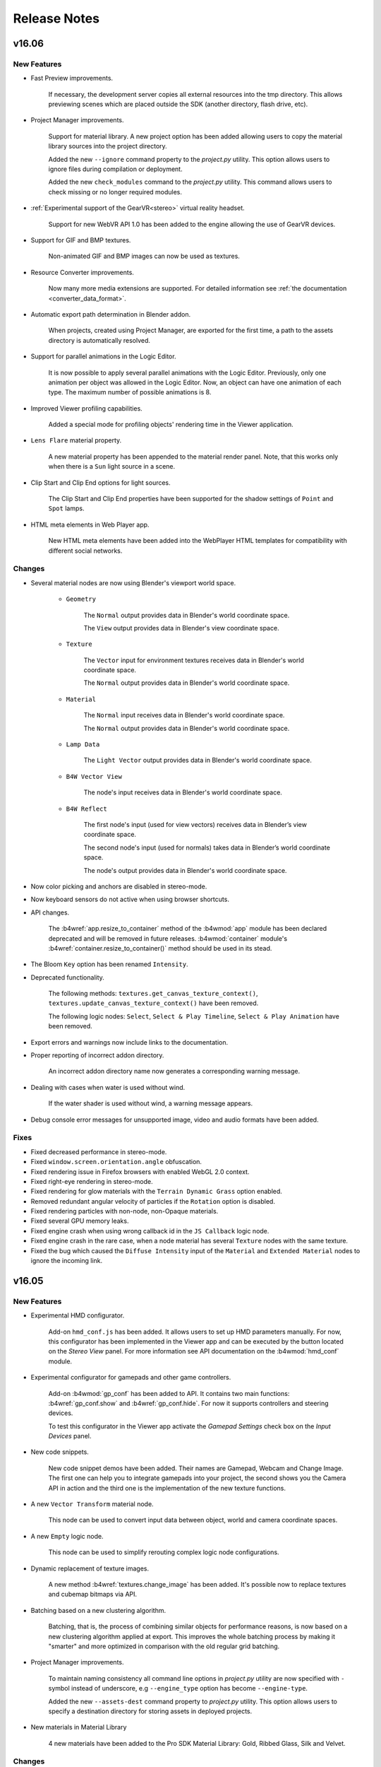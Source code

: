 .. _release_notes:

*************
Release Notes
*************

.. index:: release notes

v16.06
======

New Features
------------

* Fast Preview improvements.

    If necessary, the development server copies all external resources into the tmp directory. This allows previewing scenes which are placed outside the SDK (another directory, flash drive, etc).

* Project Manager improvements.

    Support for material library. A new project option has been added allowing users to copy the material library sources into the project directory.

    Added the new ``--ignore`` command property to the *project.py* utility. This option allows users to ignore files during compilation or deployment.

    Added the new ``check_modules`` command to the *project.py* utility. This command allows users to check missing or no longer required modules.

* :ref:`Experimental support of the GearVR<stereo>` virtual reality headset.

    Support for new WebVR API 1.0 has been added to the engine allowing the use of GearVR devices.

* Support for GIF and BMP textures.

    Non-animated GIF and BMP images can now be used as textures.

* Resource Converter improvements.

    Now many more media extensions are supported. For detailed information see :ref:`the documentation <converter_data_format>`.

* Automatic export path determination in Blender addon.

    When projects, created using Project Manager, are exported for the first time, a path to the assets directory is automatically resolved.

* Support for parallel animations in the Logic Editor.
  
    It is now possible to apply several parallel animations with the Logic Editor. Previously, only one animation per object was allowed in the Logic Editor. Now, an object can have one animation of each type. The maximum number of possible animations is 8.

* Improved Viewer profiling capabilities.
  
    Added a special mode for profiling objects' rendering time in the Viewer application.

* ``Lens Flare`` material property.

    A new material property has been appended to the material render panel.
    Note, that this works only when there is a ``Sun`` light source in a scene.

* Clip Start and Clip End options for light sources.

    The Clip Start and Clip End properties have been supported for the shadow settings of ``Point`` and ``Spot`` lamps.

* HTML meta elements in Web Player app.

    New HTML meta elements have been added into the WebPlayer HTML templates for compatibility with different social networks.

Changes
-------

* Several material nodes are now using Blender's viewport world space.

    * ``Geometry``

        The ``Normal`` output provides data in Blender's world coordinate space.

        The ``View`` output provides data in Blender's view coordinate space.

    * ``Texture``

        The ``Vector`` input  for environment textures receives data in Blender's world coordinate space.

        The ``Normal`` output provides data in Blender's world coordinate space.

    * ``Material``

        The ``Normal`` input receives data in Blender's world coordinate space.

        The ``Normal`` output provides data in Blender's world coordinate space.

    * ``Lamp Data``

        The ``Light Vector`` output provides data in Blender's world coordinate space.

    * ``B4W Vector View``
    
        The node's input receives data in Blender's world coordinate space.

    * ``B4W Reflect``
    
        The first node's input (used for view vectors) receives data in Blender’s view coordinate space.

        The second node's input (used for normals) takes data in Blender’s world coordinate space. 

        The node's output provides data in Blender's world coordinate space.

* Now color picking and anchors are disabled in stereo-mode.

* Now keyboard sensors do not active when using browser shortcuts.

* API changes.

    The :b4wref:`app.resize_to_container` method of the :b4wmod:`app` module
    has been declared deprecated and will be removed in future releases.
    :b4wmod:`container` module's :b4wref:`container.resize_to_container()`
    method should be used in its stead.

* The Bloom ``Key`` option has been renamed ``Intensity``.

* Deprecated functionality.

    The following methods: ``textures.get_canvas_texture_context()``,
    ``textures.update_canvas_texture_context()`` have been removed.

    The following logic nodes: ``Select``, ``Select & Play Timeline``, ``Select & Play Animation`` have been removed.

* Export errors and warnings now include links to the documentation.

* Proper reporting of incorrect addon directory.

    An incorrect addon directory name now generates a corresponding warning message.

* Dealing with cases when water is used without wind.

    If the water shader is used without wind, a warning message appears.

* Debug console error messages for unsupported image, video and audio formats have been added.

Fixes
-----

* Fixed decreased performance in stereo-mode.

* Fixed ``window.screen.orientation.angle`` obfuscation.

* Fixed rendering issue in Firefox browsers with enabled WebGL 2.0 context.

* Fixed right-eye rendering in stereo-mode.

* Fixed rendering for glow materials with the ``Terrain Dynamic Grass`` option enabled.

* Removed redundant angular velocity of particles if the ``Rotation`` option is disabled.

* Fixed rendering particles with non-node, non-Opaque materials.

* Fixed several GPU memory leaks.

* Fixed engine crash when using wrong callback id in the ``JS Callback`` logic node.

* Fixed engine crash in the rare case, when a node material has several ``Texture`` nodes with the same texture.

* Fixed the bug which caused the ``Diffuse Intensity`` input of the ``Material`` and ``Extended Material`` nodes to ignore the incoming link.

v16.05
======

New Features
------------

* Experimental HMD configurator.

    Add-on ``hmd_conf.js`` has been added. It allows users to set up HMD parameters manually. For now, this configurator has been implemented in the Viewer app and can be executed by the button located on the *Stereo View* panel. For more information see API documentation on the :b4wmod:`hmd_conf` module.

* Experimental configurator for gamepads and other game controllers.

    Add-on :b4wmod:`gp_conf` has been added to API. It contains two main functions: :b4wref:`gp_conf.show` and :b4wref:`gp_conf.hide`. For now it supports controllers and steering devices.

    To test this configurator in the Viewer app activate the *Gamepad Settings* check box on the *Input Devices* panel.

* New code snippets.

    New code snippet demos have been added. Their names are Gamepad,
    Webcam and Change Image. The first one can help you to integrate gamepads into
    your project, the second shows you the Camera API in action and the third one
    is the implementation of the new texture functions.

* A new ``Vector Transform`` material node.
  
    This node can be used to convert input data between object, world and camera coordinate spaces.

* A new ``Empty`` logic node.
  
    This node can be used to simplify rerouting complex logic node configurations.

* Dynamic replacement of texture images.

    A new method :b4wref:`textures.change_image` has been added. It's possible now to replace textures and cubemap bitmaps via API.

* Batching based on a new clustering algorithm.

    Batching, that is, the process of combining similar objects for performance reasons, is now based on a new clustering algorithm applied at export. This improves the whole batching process by making it "smarter" and more optimized in comparison with the old regular grid batching.

* Project Manager improvements.

    To maintain naming consistency all command line options in *project.py* utility are now specified with ``-`` symbol instead of underscore, e.g ``--engine_type`` option has become ``--engine-type``.

    Added the new ``--assets-dest`` command property to *project.py* utility. This option allows users to specify a destination directory for storing assets in deployed projects.

* New materials in Material Library

    4 new materials have been added to the Pro SDK Material Library: Gold, Ribbed Glass, Silk and Velvet. 


Changes
-------

* UI and export usability improvements for objects with no option from the ``Export Options`` list selected.

    ``Export Shape Keys`` is selected automatically after adding a shape key.

    ``Export Vertex Animation`` is selected automatically after baking vertex animation.

    ``Apply Scale and Modifiers`` is automatically used during the export process for non-uniform scaled objects, which meet the following requirements:

         Has no vertex animation.

         Has no parent object.

         Has no skinning.

         Object physics is disabled.

    ``Apply Modifiers`` is automatically used during the export process for objects, which have modifiers and meet the following requirements:

        Has no vertex animation.

        Has no skinning.

* Z sorting in ``Alpha Sort`` materials is now performed based on the sizes of objects.
  
    This can lead to more frequent sorting updates which impairs performance, but fixes sorting issues on small objects.

* New frustum culling algorithm.

    Now we calculate frustum culling using specific mesh materials instead of objects.

* Gamepad sensor changes.

    New button and axis identifiers have been added to the :b4wmod:`input` module. Also, gamepad sensors have been renamed as :b4wref:`controls.create_gamepad_btn_sensor` and :b4wref:`controls.create_gamepad_axis_sensor`.

* ``Entry Point`` logic nodes with the ``Run From Script`` option selected can now be called from API multiple times.

* API changes.

    The :b4wref:`preloader.create_rotation_preloader` method  of the :b4wmod:`preloader` module has been declared deprecated and will be removed in further releases.

    The :b4wref:`preloader.create_advanced_preloader` method of the :b4wmod:`preloader` module has been declared deprecated and will be removed in further releases.

    The :b4wref:`input.set_config` method has been added to the :b4wmod:`input` module.

    The :b4wref:`input.register_device` method of the :b4wmod:`input` module has been declared deprecated and will be removed in further releases.

    The `gyro_use` flag of the :b4wmod:`config` module has been removed (not needed anymore).

    Now functions of the :b4wmod:`storage` module have an optional last parameter.

    The :b4wref:`util.is_ie11` method has been added to the :b4wmod:`util` module.

* Now the state of a keyboard button is stored in the payload of the keyboard sensor.

    For more information see API documentation on the :b4wref:`controls.create_keyboard_sensor` method.

* The link to the troubleshooting page in the WebPlayer "Browser could not initialize WebGL" message has been changed to a more appropriate one.

    Now it refers one to the "Problems and Solutions" page in the documentation.

* The documentation has been considerably expanded with detailed descriptions for Anchor and Viewport Alignment features.

Fixes
-----

* Fixed issue with incorrect automatic updates in addon.

* Fixed anchors behavior with logic nodes.

* Fixed ``JS Callback`` logic node obfuscation.

* Fixed issue with incorrect sensor removal in ``controls.remove_sensor_manifolds`` method.

* Fixed issue with incorrect age and compression ratio in distribution zip files.

* Fixed multi-sampling issue in Firefox browsers.

    Disabled partially supported multi-sampling in Firefox WebGL 2.0 implementation.

* Fixed error when canvas resolution wouldn't change when Anti-Aliasing quality settings were changed.

* Fixed error when the diffuse intensity value would be applied to shadeless materials.

* Fixed engine crash in the case when ``B4W_GLOW_OUTPUT`` and ``B4W_REFRACTION`` nodes were used in the same material.

* Fixed the duplication of the ``Custom Properties`` panel in Blender's interface for the ``Font``, ``Curve``, ``Lattice``, ``Armature`` and ``MetaBall`` data types.

* Fixed some errors in the compiled version of the engine.

* Fixed issues with ``input`` and ``controls`` modules.

* Fixed issue when node materials using the ``ColorRamp`` node were incorrectly batched.

* Fixed incorrect HTTP server shutdown.

v16.04
======

New Features
------------

* Support for gamepads and controllers.
  
  It's possible now to use gamepads and controllers as input devices. New functions have been added to work with these devices. The first one is :b4wref:`controls.create_gamepad_btns_sensor`. It handles gamepad buttons. The second one is :b4wref:`controls.create_gamepad_axes_sensor`. It handles gamepad axes.

* Node Logic Editor improvements.

    Logic node `JS Callback` has been added. It allows to call custom JavaScript callback defined in your B4W application. Input and output parameters are supported for callbacks.

    An option ``Run From Script`` has been added to ``Entry Point`` node.

    Module :b4wmod:`logic_nodes` has been added to API. It contains methods to control Node Logic Editor.

    Method :b4wref:`logic_nodes.append_custom_callback` has been added. It allows to register custom JavaScript callbacks to be used in `JS Callback` logic node.

    Method :b4wref:`logic_nodes.remove_custom_callback` has been added. It allows to remove registered custom JavaScript callback.

    Method :b4wref:`logic_nodes.run_entrypoint` has been added. It allows to activate ``Entry Point`` node from API.

* A new function has been added into the :b4wmod:`controls` module: :b4wref:`controls.create_hmd_position_sensor`.
    
    This function allows to create a special sensor, which can track the position of an HMD device.

* The options ``Tilt Angle`` and ``Tilt Random`` are now supported for the ``Emitter`` particle systems.

* Reflection for transparent objects.
  
    Before this release only opaque objects could be reflected. Now, transparent objects are also supported.

* Updated math modules.

    Math modules :b4wmod:`vec3`, :b4wmod:`vec4`, :b4wmod:`quat`, :b4wmod:`mat3`, :b4wmod:`mat4` are now based on glMatrix v2.3.1. This new version introduces :b4wref:`vec3.hermite`, :b4wref:`vec3.bezier`, :b4wref:`quat.sqlerp`, :b4wref:`mat4.fromRotationTranslationScale` and :b4wref:`mat4.fromRotationTranslationScaleOrigin` methods.

* A new flag ``Bake only deform bones`` has been added to the Skeletal Animation Baker.

    Previously, it was impossible to bake bones without the ``deform`` flag. This feature can be helpful in cases when some object is parented to the non-deforming bone.

* New ``GL Debug`` switch in the Viewer app.

    Viewer application now has the ``GL Debug`` switch which allows to disable GL error checking. This increases the performance and can be useful while profiling a scene.

* Enable WebGL 2.0 for Firefox browser.

    It's now possible to use experimental WebGL 2.0 context in Firefox browser.

* New ``prevent_caching`` engine configuration option.

    This option enables/disables assets caching.

* New physics function has been added.

    :b4wref:`physics.apply_force_world` function applies a constant force to the
    object in the world space.


Changes
-------

* Viewer's ``HUD Info`` now has detailed info on each column.

* Node Logic Editor changes.

    * An option to select between ``Number`` and ``String`` operand types has been added to the ``Conditional Jump`` node.

* The activation of the VR mode from now automatically changes the camera type to ``EYE`` for better user experience.


Fixes
-----

* Fixed anchors behavior.

* Fixed a cubemap issue for some old NVIDIA GPUs in Firefox.

* Fixed the bug for particle systems with the "Length" vertex group specified when the emitter mesh has the "Apply Modifers" option checked.

* Fixed the behavior of the B4W_GLOW_OUTPUT node for transparent materials.

* Fixed grass map for a single flat grass terrain object.

* Refraction vectors for stack and node materials now use correct view normal.

* Fixed God Rays Blender interface tab.

* Viewer Sky parameters updates have been fixed.

* Fixed incorrect stereo (anaglyph and HMD) rendering in specific cases.

* The ``Page Param`` node bug, which always wrote result to the variable ``R1``, has been fixed.

* Updating variable's scope in Node Logic Editor has been fixed.

* Fixed crash with dynamically loaded scenes while using ``Move Camera`` logic node.

v16.03
======

New Features
------------

* Node Logic Editor improvements.

    Now you can use global variables for sharing information between threads. This significantly expands the capabilities and allows to create more complex interactive applications.

    Logic node `JSON` has been added. It allows to parse and encode complex JSON objects.

    Logic node `Get Timeline` has been added. It allows to get current frame from NLA or global timeline.

    Logic nodes `Play Animation` and `Stop Animation` have received environment animation mode.

* New option ``Update Material Animation`` for updating animated node shaders in viewport.

    This option is useful for those who often use animated shader nodes. Just turn it on to see material animation in Blender viewport.

* Separate Project Manager server from Blender addon.

    Starting from this release it's possible to run the Project Manager server as a standalone application using *project_server.py* script. 
    This eliminates the requirement to start Blender to be able to run the Project Manager.

* Add title/description to all Blend4Web demos.

    This simplifies searching our demos in Google and other search engines.

* New modules have been added.

    The first new mathematical module that was added is called :b4wmod:`math`. For more
    information, please take a look at `the API doc <https://www.blend4web.com/api_doc/index.html>`_.
    
    Also, an :b4wmod:`input` module has been added. This module provides an interface for input devices: 
    mouse --- :b4wref:`input.DEVICE_MOUSE`, 
    keyboard --- :b4wref:`input.DEVICE_KEYBOARD`,
    touchscreen device --- :b4wref:`input.DEVICE_TOUCH`, 
    gyroscope device --- :b4wref:`input.DEVICE_GYRO`, 
    head-mounted device --- :b4wref:`input.DEVICE_HMD`.
    For more information see API documentation on the :b4wmod:`input` module.

* Changed policy for backward compatibility with previous Blender releases.

    Starting from this release we will strive to keep the addon compatibility with previous Blender versions.

* HTML links have been supported in an anchor description.

* Objects from secondary scenes(rendered to textures) can now be controlled with logic nodes.

* The ``Dynamic Grass`` option was added to the render interface.
    
    There are 3 options available: *ON* to enable dynamic grass constantly, *OFF* to disable dynamic grass completely and *AUTO* to automatically detect objects with dynamic grass.

Changes
-------

* API changes.

    The :b4wref:`controls.enable_controls` and :b4wref:`controls.disable_controls` of :b4wmod:`app` add-on have been declared deprecated.

    Several methods of :b4wmod:`controls` module have been declared deprecated: :b4wref:`controls.register_keyboard_events`, :b4wref:`controls.register_mouse_events`, :b4wref:`controls.register_wheel_events`, :b4wref:`controls.register_touch_events`, :b4wref:`controls.register_device_orientation`, :b4wref:`controls.unregister_keyboard_events`, :b4wref:`controls.unregister_mouse_events`, :b4wref:`controls.unregister_wheel_events`, :b4wref:`controls.unregister_touch_events`, :b4wref:`controls.unregister_device_orientation`.

    The :b4wref:`controls.create_touch_click_sensor` and :b4wref:`controls.create_hmd_quat_sensor` methods have been added to the :b4wmod:`controls` module.

    The :b4wref:`controls.get_hmd_device` and :b4wref:`controls.reset_device` methods of :b4wmod:`hmd` add-on have been declared deprecated.

    Several methods have been added to :b4wmod:`util` module: :b4wref:`util.deg_to_rad`, :b4wref:`util.rad_to_deg`, :b4wref:`util.quat_to_ordered_angles`.

    The :b4wref:`scenes.get_world_by_name` method has been added to the :b4wmod:`scenes` module.

* API for camera has been changed.

    The :b4wref:`camera.calc_ray()` method was changed. Now it works with parametric
    lines.

* Static physics behavior has been changed.

    Objects, which have material with the *Material -> Special: Collision*
    property enabled, can be fully unloaded. Also, these objects can be moved, rotated, etc,
    as long as they are dynamic.

* Rendering optimizations.

    Now we use bounding ellipsoids instead of spheres to frustum cull static objects.
    
* Node Logic Editor changes.

    Node `Send Request` has been simplified. JSON parsing and encoding routine has moved to new `JSON` node.

* Material updates, e.g. animated or affected by dynamic lights were optimized.

* Generated water mesh has been enabled on devices without OES_depth_texture support

Fixes
-----

* Fixed webplayer menu behavior.

* Fixed rare development server crash when the response headers contained a specific date (29Feb).

* Fixed ``Refractions`` which was set to "ON" in the absence of refractive objects.

* Fixed water material position for dynamic objects.

* Fixed crash for generated water mesh without waves.

* Fixed incorrect output for the TEXTURE node with no texture selected.

v16.02
======

New Features
------------

* Extended support of Emitter type particle systems.

    The support for the node materials that can be used to set particle shading parameters with sequences of basic blocks (including the *Particle Info* node). This function is available for the particle systems with the ``Billboard`` rendering type.

    The shader for particles with the ``Halo`` type rendering has been rewritten. The support for the ``Rings``, ``Lines`` and ``Star Tips`` parameters has been added. Maximum particle size limit (caused by the hardware limitations on some platforms) has been removed.
      
    Maximum number of gradient control points limit in the ``Ramp`` procedural texture (used for coloring particles) has been removed.

* Extended node material support.

    Two new nodes, *Vector Curves* and *RGB Curves*, have been added.

    The *ColorRamp* node support has been added. For now, this node supports ``Linear`` and ``Constant`` type interpolation.

    The *Particle Info* node support has been added. For now, it is fully supported by the ``Emitter`` type particle systems with the ``Billboard`` rendering type.

* Project Manager improvements.

    * An option to export multiple projects into one archive.
      
        This function makes updating the SDK and migrating projects from one workstation to another significantly easier.

    * New project deploying options.

        Project deployment is required for uploading finished project to the server, sending them by mail and so on. Starting with the current release, project deployment can be performed directly from the Project Manager's graphical interface. During deployment, projects are packed into a zip archive.

        Also, starting with the current release, deployment is available for any type of project (including External type).

    * Improvements in the Web Player HTML and Web Player JSON type projects.
        
        Now, during the creation of these projects, you can set the Web Player application parameters such as FPS counter, automatic camera rotation, turning off social network buttons and so on.

        Also, projects of these types can now be created with a ``bundle`` option which means that all application resources will be located in the same directory.

    * Graphical interface improvements.
        
        An option to add and show application icons has been added to make navigation easier and to give users a quick preview of an application in development.

        An option to view project info. By clicking the ``[info]`` link located at the right side of the project name, a list of detailed information regarding the project can be accessed.

        For convenience, the type of a project is now indicated by the prefix at the right side of the link: ``player:`` for Web Player HTML or Web Player JSON type projects, ``dev:`` for projects under development and ``build:`` for compiled (obfuscated) version of an application.

        The elements of the Project Manager interface now have pop-up tips.

* The possibility to animate environment settings.

    The possibility to animate environment parameters located in the ``Sky`` (``Horizon Color``, ``Zenith Color``), ``Environment Lighting`` (``Energy``), and ``Mist`` (``Minimum``, ``Start``, ``Depth``, ``Height``, ``Fog Color``) tabs has been added. These functions are also available for the NLA animation.

    The ``Animation`` tab has been added to Blender's ``World`` panel. It has ``Apply Default Animation`` and ``Behavior`` parameters.

    For all exported environments, ``WORLD`` type meta-object are added to the scenes. These objects can be used to control the animation of the environment settings. You can access these objects the same way you can access any standard object in the scene.

* Camera improvements.
  
    An option to set the limits for vertical movement of camera's pivot point has been added. This function is also available via the API by using the :b4wref:`camera.target_set_pivot_limits()` and :b4wref:`camera.target_get_pivot_limits()` methods.

    The new :b4wref:`camera.static_setup()`, :b4wref:`camera.eye_setup()`, :b4wref:`camera.target_setup()`, :b4wref:`camera.hover_setup()` and :b4wref:`camera.hover_setup_rel()` methods have been added for changing and complete setup of the camera behavior. At the same time, the :b4wref:`camera.set_move_style()` has been declared deprecated.

    The :b4wref:`camera.target_switch_panning()` method has been added for controlling camera panning, and the :b4wref:`camera.get_view_vector()` method has been added for retrieving the camera's line of sight vector.

    The examples of use the camera API are now described in the :ref:`corresponding chapter of the documentation <camera_api_notes>`. This chapter can also be accessed from the :b4wmod:`camera.js API module documentation camera` page.

* Node Logic Editor improvements.

    The ``Content-Type`` option has been added to the ``Send Request`` node. It can be used to reassign the title field of an HTTP request.

* A new sensor has been added to the controls module.

    Gyro Quat (:b4wref:`controls.create_gyro_quat_sensor` method) is the sensor for working with gyroscopes on mobile devices. In can be used to handle device rotation quaternion.

* Experimental UC Browser support has been added.

* User Manual has been reworked and expanded significantly.

Changes
-------

* The ``Generate Shadows`` light source parameter has been renamed to ``Shadow`` and now also enables shadow rendering in the Blender Viewport.

* Design of the SDK main page has been changed.
  
    Project list is now located in the Project Manager. Links to run frequently used applications, *Viewer* and *Code Snippets*, have been added.

* The :b4wref:`mouse.get_coords_x()` and  :b4wref:`mouse.get_coords_y()` can now receive the ``target_touches`` parameter.

    In case of multitouch, this parameter can be used to use only the touches that are inside of the current target element (the `targetTouches <https://developer.mozilla.org/en-US/docs/Web/API/TouchEvent/targetTouches>`_ parameter).

* :b4wmod:`camera` API module changes.

    The :b4wref:`camera.has_vertical_limits()` and :b4wref:`camera.has_horizontal_limits()` methods have been declared deprecated. The :b4wref:`camera.has_vertical_rot_limits()` and :b4wref:`camera.has_horizontal_rot_limits()` are recommended to use instead of them.

* Changes in the naming rules for the files of the projects under development.

    Now, the HTML files of the projects under development (located in the *apps_dev* directory) do not include the *_dev* suffix in their names. To distinguish these projects from the compiled ones, prefixes has been added to the *Project Manager*.

* When you open the SDK main page, presence of the local development server is checked. If it starts from the local file system, an appropriate warning is shown.

Fixes
-----

* Incorrect behavior of the ``canvas_resolution_factor`` engine parameter on Apple iOS devices has been fixed.

* Engine error that occurred in case of absence of the selected object in the ``Show Object`` and ``Hide Object`` logic nodes has been fixed.

* The incorrect coordinate rounding along the Y- and Z-axis while using variables as parameters in the ``Transform Object`` logic node has been fixed.

* Node logic blocking in case some nodes are not linked with the ``Entry Point`` node has been fixed.

* The issue with the rendering of dynamic objects the RTT-scenes has been fixed.

* Fullscreen switching issue in the Safari browser has been fixed.

* The issue with the Add-on interface (caused by ``Emitter`` type particle systems without a material assigned to the object) has been fixed.

* The ``Factor`` output of the ``B4W_GLOW_OUTPUT`` node in the materials with the ``Alpha Clip`` type transparency now works correctly.

* Dupli groups with ``None`` duplication type are not exported and not rendered.

* The :b4wref:`physics.append_ray_test()` method now works correctly if its first parameter is an empty object.

* Several water settings has been optimized and fixed.

* Physical objects that have parent object will now correctly update their position in the case the physics is disabled in the scene.

* The behavior of the *Camera Data* and *B4W Vector View* nodes for reflected objects has been fixed.

* NLA animation of the *RGB* node in materials has been fixed.

* Now, ``HAIR`` type particle system will not be rendered if the emitter object has the ``Do Not Render`` parameter enabled.

* The work of the :b4wref:`camera_anim.auto_rotate()` method for ``EYE`` type cameras has been fixed.

* The export of ``Hair`` type particles from non-active scenes in Blender has been fixed.

* Runtime libraries for Windows have been added to fix the resource conversion error.

* Shader generation error that occurred in case there were more than 10 textures in the material has been fixed.

Known Issues
------------

    Starting with this release, the list of all known problems and possible solutions is located in the :ref:`dedicated chapter <known_problems>`.

v16.01
======

New Features
------------

* Line rendering.

    Procedurally generated line rendering is now supported. Special type of object, activated by the *Line Renderer* option in blender, is provided for it, as well as several API functions: :b4wref:`geometry.draw_line`, :b4wref:`material.get_line_params` and :b4wref:`material.set_line_params`.

* New logic editor nodes.

    * The ``Transform Object`` node can be used to move an object in world, parent or local coordinate space.

    * The ``String Operation`` node can be used to perform operations with string constants and variables, like the ``Math Operation`` node.

* Simplified SDK installation.

    Now, to :ref:`install SDK <setup>`, you just need to specify the path to SDK in the *File->Scripts* section of the *User Preferences* panel.

* WebPlayer application improvements.

    An option to turn off social network buttons located in the bottom-right corner of a loaded scene. To do this, you need to specify the ``no_social`` :ref:`attribute <webplayer_attributes>` before the application starts.

    Escape characters in the Web Player's address bar are now processed correctly.

* Rendering quality improvements for Head-Mounted Displays (HMD).

    Means to correct distortion and disable chromatic aberration while using Head-Mounted Displays have been added. Use :b4wref:`scenes.set_hmd_params()` function to set up these parameters.

* Two new sensors have been added to the :b4wmod:`controls` module.

    *Touch Rotate* (:b4wref:`controls.create_touch_rotate_sensor()` method) sensor can be used to process rotation using two fingers on touch devices.

    *Callback* (:b4wref:`controls.create_callback_sensor()` method) is a sensor whose value is defined by a callback function called every frame.

* Resource converter utility improvements.

    The `--verbose` and `--jobs` parameters have been added to the :ref:`resource converter utility <converter>` *converter.py*, which can be used to output detailed information and to set maximum number of the parallel processes during conversion, respectively.

* Several API methods have been added.

    :b4wref:`objects.is_line()` checks whether the object has ``LINE`` type.

    :b4wref:`data.is_idle()` checks whether the scene loader has finished all planned tasks.

    :b4wref:`camera.hover_switch_horiz_rotation()` can be used to enable and disable horizontal rotation of ``HOVER`` type cameras.

* Node tree refresh algorithm has been optimized.

Changes
-------

* Using cubic reflections has been simplified.

    Cubic reflection is now rendered from the object's geometric center and not from its Blender origin point. Also, flat reflection is no longer rendered when rendering cubic reflection, which caused artifacts before.

* Changes in API.

    The following methods have been added to the :b4wmod:`camera` module: :b4wref:`camera.get_vertical_axis()`, :b4wref:`camera.set_vertical_axis()`. "EYE" type camera rotation to a "phi" angle is now performed along the vector returned by the :b4wref:`camera.get_vertical_axis()` function.

    The :b4wref:`camera.correct_up()` method now accepts the ``strict`` flag as a parameter. This parameter can be used to align camera codirectionally with the ``y_axis`` vector and not simply parallel to it.

    :b4wref:`camera.eye_get_vertical_limits`, :b4wref:`camera.eye_get_horizontal_limits`, :b4wref:`camera.target_get_vertical_limits` and :b4wref:`camera.target_get_horizontal_limits` methods can now return limits set in both world and local coordinate spaces. This can be defined by the ``local`` parameter.

* Logic node changes.

    The nodes have been separated into categories.

    * An option to select between ``Number`` and ``String`` variable types has been added to the ``Variable Store`` node.

    * An option to use string variables to store the entire body of the server request and response has been added to the ``Send Request`` node.

* Deprecated *Mass Reexporter* tool has been removed.

    The *Mass Reexporter* tool panel has been removed, as automatic scene reexport function is already present in the *Project Manager* (``re-export scenes`` operation).

* Deprecated functionality.

    The following methods: ``mouse.enable_mouse_hover_glow()``, ``mouse.disable_mouse_hover_glow()``, ``anim.get_actions()``, ``anim.get_current_action()``, ``anim.set_current_frame_float()``, ``anim.get_current_frame_float()``, ``anim.get_frame_range()``, ``anim.cyclic()``, ``anim.is_cyclic()``, ``anim.update_object_animation()``, ``controls.remove_sensor_manifolds()``, ``main.redraw()``, ``scenes.set_glow_intensity()``, ``scenes.get_glow_intensity()``, ``scenes.apply_glow_anim()``, ``scenes.apply_glow_anim_def()``, ``scenes.clear_glow_anim()``, ``scenes.set_glow_color()``, ``scenes.get_glow_color()``, ``sfx.speaker_play()``, ``sfx.speaker_stop()``, ``sfx.speaker_playback_rate()``, ``sfx.get_speakers()``, ``trans.set_rotation_quat()``, ``trans.set_rotation_quat_v()``, ``trans.get_rotation_quat()`` have been removed.

    The :b4wref:`app.set_camera_move_style()` method and :b4wref:`transform.SPACE_WORLD` and :b4wref:`transform.SPACE_LOCAL` constants have been declared deprecated.

    The :b4wref:`camera.has_vertical_limits()` and :b4wref:`camera.has_horizontal_limits()` methods have also been declared deprecated. The new methods :b4wref:`camera.has_vertical_rot_limits()`, :b4wref:`camera.has_horizontal_rot_limits()`, :b4wref:`camera.has_vertical_trans_limits()` and :b4wref:`camera.has_horizontal_trans_limits()` have been added to replace them.

Fixes
-----

* Positioning and flickering of the particle systems with world coordinates have been fixed.

* Front Facing for cubic reflections has been fixed.

* Stereo mode rendering errors have been fixed.

* Incorrect positioning in the child object animation has been fixed.

* Scene loading freeze in the Safari browser while using .ogg audio files with ``Background Music`` type speakers has been fixed.

* The ``Move Camera`` node bug, which disabled ``Duration`` parameter after .blend file reopening, has been fixed.

* System crash while exporting particle system with complex mesh emitter has been fixed.

* The ``Switch Select`` node error that led to incorrect switches has been fixed.

* Several camera limit rendering issues in the Blender viewport have been fixed.

* The issue with exporting materials attached directly to the object and not to the mesh has been fixed.

* The ``RenderCallback`` function set by the :b4wref:`main.set_render_callback()` method has been fixed.

    The ``RenderCallback`` function are now called right before rendering the current frame, so the scene and objects are up-to-date.

* Issues with rendering shadows from multiple light sources of different types (such as ``POINT`` and ``SUN``) have been fixed.

* ``Environment`` texture rendering while using the texture as the world map and in a stock material at the same time has been corrected.

Known Issues
------------

* Problems with updating of the add-on.

    It's strongly advised to restart Blender after installing a newer version of Addon/SDK.

* NVIDIA 331 driver in Linux can cause WebGL errors.

* Changed texture filtering on some platforms.

    An incorrect texture filtering was disabled on iPad and Internet Explorer for materials with *Alpha Clip* type of transparency.

* Some devices with Mail GPU require manual WebGL activation in browser settings.

* For the local development server to work on Apple OS X and Blender 2.76, you may need to install `Python 3.4 <https://www.python.org/downloads/release/python-343/>`_. This is due to a bug in Blender https://developer.blender.org/T46623. This bug has been fixed in Blender 2.76b, so updating it is advised.

* Skeletal animation can work incorrectly while using Nouveau drivers.

v15.12
======

New Features
------------

* Support for shadows from multiple sources.

    Support for shadows from multiple sources has been added. This feature can be used to greatly improve the realism of scenes lit by multiple light sources. Its functions and limitations are described in the :ref:`documentation <shadows>`.

* :ref:`Experimental support of the HMD (Head-mounted display). <stereo>`
    
    Experimental support for the head-mounted displays with the WebVR API has been added. For now, using this technology requires a web browser with WebVR support and an Oculus Rift device. More details in the documentation. 

* Aligning objects with the camera in the viewport.

    The new Viewport Alignment option can be used to attach objects to the camera in the viewport. This feature can be used to create UI elements attached to the center, edge or corner of the screen. Unlike parent-child alignment, the position of an aligned object will automatically change when screen resolution or aspect ratio is changed.

    Functionality of the :b4wref:`constraints.append_stiff_viewport()` method used for Stiff Viewport constraint has also been expanded.

* An option to show camera limits in Blender viewport.

    To make the task of setting camera limits up simpler, the ``Display limits in viewport`` option has been added to the ``Data`` panel of the camera object. When enabled, it will show the limits right in the Blender viewport. Default settings of the limits has also been changed.

* Anaglyph rendering improvements.

    New anaglyph rendering algorithm has been implemented. It has better color rendering. Also, plane of convergence of the left and right image for a TARGET type camera will now be calculated automatically based on a point around which the camera is rotated.

* New logic editor nodes.

    * ``Move To``: Can be used to move an object to another object.

    * ``Console Print``: Can be used to print various information (including variables values) to the web browser console.

* A Stereo View button has been added to the Web Player.

    Can be used to switch to the HMD mode (if the web browser supports this technology) or to anaglyph mode.

* New methods for working with objects.

    The new methods :b4wref:`objects.get_selectable_objects` and :b4wref:`objects.get_outlining_objects` have been added to make working with objects simpler.

* Dynamic objects can now be deleted.

    Before, only objects copied by the user could have been deleted.

* The option to choose an annotation of an object based on the canvas coordinates has been added.

    The :b4wref:`scenes.pick_object` function now returns the object's annotation, if the object is present in the sent coordinates.

* A new method to initialize media resources for mobile devices has been added.

    Before, forced canvas block was used as a workaround of the mobile browsers restriction of loading media resources (video and audio), and a user had to click a popup icon to start the application. Now, you can manually initialize media resources by using :b4wref:`data.activate_media` method. This function can be useful if the application already have elements that require user input, such as Start button, sound mute button and so on.

* New sensor manifold type - ``CT_POSITIVE``

    The new ``CT_POSITIVE`` sensor manifold type activates event handler if the logic function result isn't zero.

Changes
-------

* The ``Fast Preview`` button has been duplicated in the UI low panel.

    This button can be used to preview the scene without switching to the ``Development Server`` scene settings panel.

* Canvas texture API has been changed.

    Now working with a canvas texture is simpler. New methods :b4wref:`textures.get_canvas_ctx` and :b4wref:`textures.update_canvas_ctx` have been added. The :b4wref:`textures.get_canvas_texture_context` and :b4wref:`textures.update_canvas_texture_context` methods have been declared deprecated and are not recommended to use. The *Source ID* interface field for the canvas texture has also been removed.

* Wrong behavior of the shadows from Alpha Clip materials has been fixed.

    Incorrect behavior of the shadows casted by the objects with Alpha Clip materials without transparency value has been fixed.

Fixes
-----

* Incorrect physics of a copied object has been fixed.

    Incorrect physics behavior of a copied object (which occurred if the object was moved before being added to the scene) has been fixed.

* Incorrect fog behavior if a water plane was added to the scene has been fixed.

* Misplacing of the Blender interface panels in basic scene for a new project has been fixed.

* Cubemap rendering issue on the NVIDIA GeForce 200 series GPU has been fixed.

* Engine workflow on iPhone (4, 4S and 5), iPad (2nd, 3rd and 4th generations) and iPad Mini (1st and 2nd generations) has been improved. 

* Incorrect rendering of the shadows casted by billboard objects has been fixed.

Known Issues
------------

* Problems with updating of the add-on.

    It's strongly advised to restart Blender after installing a newer version of Addon/SDK.

* NVIDIA 331 driver in Linux can cause WebGL errors.

* Changed texture filtering on some platforms.

    An incorrect texture filtering was disabled on iPad and Internet Explorer for materials with *Alpha Clip* type of transparency.

* Incorrect Depth texture behavior on Windows OS.

    Depth textures are unstable on Google Chrome 32 bit on Windows. This problem is fixed in the beta version of the browser.

* Some devices with Mail GPU require manual WebGL activation in browser settings.

* For the local development server to work on Apple OS X and Blender 2.76, you may need to install `Python 3.4 <https://www.python.org/downloads/release/python-343/>`_. This is due to a bug in Blender https://developer.blender.org/T46623. This bug has been fixed in Blender 2.76b, so updating it is advised.


v15.11
======

New Features
------------

* Initial support of WebGL 2.0 technology.
    
    New API features are automatically provided with compatible browser and hardware

* New Logic Editor Features:

    * Camera animation.

        The option to smoothly change camera's position has been added to the ``Move Camera`` node.

    * New: behavior animation.

        The ``Play Animation`` node can now add `Behavior` animation to an object.

    * New ``Stop Animation`` node

        Can be used to stop object's animation

    * New ``Stop Sound`` node

        Can be used to stop a speaker's sound playback

    * New ``Stop Timeline`` node

        Can be used to stop NLA animation

* MSAA support
  
    This antialiasing algorithm is used in systems compatible with WebGL 2.0. For now, it allows the highest image quality on the ULTRA settings by using 16x MSAA algorithm. 

* Viewer interface improvements.

    A ``Home`` button has been added. When pushed, it will open the basic scene specified in the application's URL parameters, or, if there isn't any, a placeholder scene with Blend4Web cubic logo will be opened.

    The ``Reset`` button has been moved to the right side of the application's upper panel and will now reset not only internal but also URL parameters (such as loaded basic scene) of the Viewer.

    The ``Auto View Mode`` button used for automatic walkthrough of all scenes has been moved to the ``Tools & Debug`` panel.

* High precision rendering performance measure mechanic.

    Using the WebGL extension EXT_disjoint_timer_query allows high precision timers to be created, which can be used to measure the performance of GPU operations. With the activation of the debug mode in the Viewer (''HUD Info`` option in the ``Tools & Debug`` panel), the time (in milliseconds) the GPU needs to render part of the scene (subscene) is shown in the last column of the debug information.

* Web player improvements.

    Now, the cursor changes appearance while the camera is moving.

* There are numerous additions and improvements in the documentation.

Changes
-------

* The ``Copy Cursor Location`` button has been renamed to ``Look At Cursor``, and its behavior has also been changed.

    Now, by pressing this button, you can rotate the camera to the pointed direction.

* Changes API.

    For compatibility with third-party applications,:b4wref:`transform.set_matrix`, :b4wref:`transform.get_matrix`, :b4wref:`transform.set_matrix_rel` and :b4wref:`transform.get_matrix_rel` methods has been added, but for optimization purposes, using :b4wref:`transform.set_tsr`, :b4wref:`transform.get_tsr`, :b4wref:`transform.set_tsr_rel` and :b4wref:`transform.get_tsr_rel` methods is recommended.

    Now the :b4wref:`scenes.hide_object` and :b4wref:`scenes.show_object` functions will, by default, change the visibility of an object and all its children. To change only the current object's visibility, ``ignore_children`` parameter with ``true`` value should be sent.

    The following method has been declared deprecated and will be removed in further releases: :b4wref:`tsr.create_sep()` (:b4wmod:`tsr` module). :b4wmod:`tsr` module's :b4wref:`tsr.set_sep()` method should be used instead of it.

    :b4wmod:`camera` module API has been changed considerably. Deprecated methods `is_camera()`, `rotate_pivot()`, `rotate_hover_cam()`, `get_hover_cam_angle()`, `set_hover_cam_angle()`, `translate_hover_cam_v()`, `set_eye_params()`, `rotate()`, `get_angles()` have been removed. The following methods have also been declared deprecated: :b4wref:`camera.set_look_at`, :b4wref:`camera.rotate_eye_camera`, :b4wref:`camera.rotate_target_camera`, :b4wref:`camera.set_trans_pivot`, :b4wref:`camera.zoom_object`, :b4wref:`camera.set_pivot`, :b4wref:`camera.rotate_hover_camera`, :b4wref:`camera.get_hover_cam_pivot`, :b4wref:`camera.get_eye`, :b4wref:`camera.get_pivot`, :b4wref:`camera.hover_cam_set_translation`, :b4wref:`camera.set_hover_pivot`, :b4wref:`camera.get_hover_angle_limits`, :b4wref:`camera.get_cam_dist_limits`, :b4wref:`camera.apply_vertical_limits`, :b4wref:`camera.clear_hover_angle_limits`, :b4wref:`camera.apply_hover_angle_limits`, :b4wref:`camera.apply_distance_limits`, :b4wref:`camera.clear_distance_limits`, :b4wref:`camera.get_vertical_limits`, :b4wref:`camera.apply_horizontal_limits`, :b4wref:`camera.get_horizontal_limits`, :b4wref:`camera.clear_vertical_limits`, :b4wref:`camera.clear_horizontal_limits`. In their place, we recommend using methods starting with camera type prefix: ``target_...``, ``eye_...``, ``static_...``, ``hover_...``. Methods :b4wref:`camera.set_velocity_params` and :b4wref:`camera.get_velocity_params` have also been declared deprecated, and instead of them, using :b4wref:`camera.set_velocities` and  b4wref:`camera.get_velocities`, respectively, is recommended

    For working with the distance between the current TARGET or HOVER camera and the pivot point, :b4wref:`camera.target_get_distance`, :b4wref:`camera.target_set_distance` and :b4wref:`camera.hover_get_distance` methods have been added 

* In the Viewer, ``Play All`` and ``Stop All`` buttons have been added for playing and stopping all animations, respectively.

* Logic editor changes:

    * ``Select`` node and ``Select & Play Animation`` and ``Select & Play Timeline`` nodes based on it, have been declared deprecated. As a replacement, using the combination of ``Switch Select``, ``Play Animation`` and ``Play Timeline`` nodes is recommended.

    * SDK examples, which were using aforementioned deprecated nodes, have been updated.

    * For the logic nodes behavior transparency, ``Cyclic NLA`` option has been switched off.

* Behavior of the HOVER camera in the absence of limits has been changed.

    * HOVER camera will now be hanging over pivot point at a fixed distance and fixed angle.

* Glow effect changes.

    Light sources will now influence :ref:`glow effect<glow>`, if ``Material`` or ``Extended Material`` nodes are present.

Fixes
-----

* Project Manager errors were fixed.

    Links to the developer's applications included in the project are now showing in the list.

    Formatting in the compiled applications' HTML files has been fixed.

* Skinning on the mobile platforms has been improved.

* Addon's translation files connection error has been fixed.

    An error that could have happened on some devices because of system's inability to process addon's translation files, has been fixed.

* Particle objects shadow casting improvements.

    Fix behavior of the shadows casted by "Hair" particles (used as billboards) while changing the size of the main canvas.

* Engine workflow on the Mali 400 series GPU has been fixed.

* Flat reflections and fog for ``double_sided_lighting`` materials have been fixed.

* Local Storage limited quota on the Safari browser in the incognito mode no longer causes error.

* Functionality of the `Render Glow Over Transparent Objects`` option in the Blender's :ref:`glow settings <glow>` has been restored.

* Several video texture playback issues have been fixed.

Known Issues
------------

* Problems with updating of the add-on.

    It's strongly advised to restart Blender after installing a newer version of Addon/SDK.

* NVIDIA 331 driver in Linux can cause WebGL errors.

* Changed texture filtering on some platforms.

    An incorrect texture filtering was disabled on iPad and Internet Explorer for materials with *Alpha Clip* type of transparency.

* Incorrect Depth texture behavior on Windows OS.

    Depth textures are unstable on Google Chrome 32 bit on Windows. This problem is fixed in the beta version of the browser.


* Some devices with Mail GPU require manual WebGL activation in browser settings.

* You may require to install `Python 3.4 <https://www.python.org/downloads/release/python-343/>`_ on the systems with Apple OS X and Blender 2.76. This issue is connected with Blender bug https://developer.blender.org/T46623.


v15.10
======

New Features
------------

* New Project Manager features.

    It is now possible to export/import projects. This simplifies updating projects to newer versions of the SDK and also allows users to run and debug projects on various platforms. You can also share your projects with other developers in an efficient way.

    You can now create ``WebPlayer JSON`` and ``WebPlayer HTML`` projects. Such options allow you to create projects specifically for WebPlayer app which do not require writing any additional code. 

    To simplify navigation between your projects, two features have been added. The first one is the possibility to sort projects by name, and the second one is the possibility to show/hide SDK's stock projects.

    It is now possible to remove projects from the SDK.

    Improved Windows support. We now provide a Windows version of Java with the SDK, so you are no longer required to install any additional dependencies in order to build projects.

* Anti-aliasing improvements.

    A new option ``AA Quality`` has been added to the ``Render > Anti-Aliasing`` panel in Blender. This option allows you to select quality level of :ref:`anti-aliasing <antialiasing>`. Also, the anti-aliasing algorithm is now based on FXAA 3.11, which increases both quality and performance especially for HIGH and ULTRA quality profiles.

* Node Logic Editor improvements.

    * ``Move Camera`` node.

        Allows you to specify the camera's location and target.

    * ``Play Sound`` node.

        Allows you to play back sound from a selected speaker.

    * ``Switch Select`` node.

        This node works the same way as Select but allows you to select multiple objects in more flexible and convenient way.

    * Support for random numbers generation has been added to the ``Math Operation`` node.  

    * Support for ``POST`` requests in the ``Send Request`` node.

* ``Repeat`` mapping type for non-power-of-two textures is now supported.

    ``Repeat`` mapping type is now supported for non-power-of-two textures (i.e. textures whose dimensions are not 256, 512, 1024, etc). Also the mipmapping technique (trilinear filtering) is also supported for such textures.

* Automatic rescaling of textures is now performed if their dimensions exceed platform limits.

    In the cases when texture dimensions exceed platform limits, textures will be automatically downscaled. The only exception is compressed textures.

* New button ``Fast Preview`` to perform fast scene previews.

    The button is located on the ``Render > Development Server`` panel.

* Support for *Intensity* and *Color* animation of lamp objects.

    It is now possible to animate intensity and color of lamp objects, both when using conventional and NLA animation.

Changes
-------

* Project Manager interface has been improved.

    Improved UI, added ``Development Server > Project Manager`` button to run the Project Manager in the default browser.

* Speakers functioning has been improved.

   The :b4wref:`sfx.is_play()` method now correctly notifies about finishing sound playback, with a minimal delay.

* Some new export warnings have been added.

    Upon exporting some objects, their type will be changed to ``EMPTY`` in case of empty geometry or in the case when the sound file for the ``SPEAKER`` object does not exist. Messages on such facts are now displayed in the browser console.

* Displaying the object selector for logic nodes has been improved.

* Gamma correction behavior in node materials has been changed.
    
    :ref:`Gamma correction in node materials <gamma_node_materials>` is now performed differently because of changes in Blender 2.76.

* Changes API.

    The :b4wref:`main.resize` method is now deprecated and will be deleted from the :b4wmod:`main` module. The :b4wref:`container.resize` method from the :b4wmod:`container` module should be used instead.

Fixes
-----

* Project Manager errors were fixed.

* Stability on mobile devices has been improved for scenes with too many lamps.

* Stability on Unix systems has been increased.

    Stability on Unix-systems using AMD GPUs and open source drivers has been increased.

* An error related to annotations being added to a scene has been fixed.

    Fixed an error which occurred when annotations without the *Object -> Meta Tags* property were added to the scene.

* Fixed an error with incorrect audio playback during browser tabs switch.

* Several video texture errors have been fixed.

* Fixed an error occurred when an empty node group was used inside a node material.

* Fixed an error with a particle system which use an object with LOD as a particle.

* The Delay node error when using a variable as a parameter has been fixed in the logic editor.

* Fixed an error in the logic editor which occurred upon deleting an ``Entry Point`` node.

* Fixed an error in the logic editor with duplicated variables in the dropdown list.

* Fixed an error in scenes which use both the ``Play Animation`` logic node and the switched off ``NLA`` flag.

* The behavior of the ``Math->Power`` and ``Gamma`` shader nodes has been fixed and is now consistent with Blender.

Known Issues
------------

* Problems with updating of the add-on.

    It's strongly advised to restart Blender after installing a newer version of Addon/SDK.

* NVIDIA 331 driver in Linux can cause WebGL errors.

* Changed texture filtering on some platforms.

    An incorrect texture filtering was disabled on iPad and Internet Explorer for materials with *Alpha Clip* type of transparency.

* Incorrect Depth texture behavior on Windows OS.

    Depth textures are unstable on Google Chrome 32 bit on Windows. This problem is fixed in the beta version of the browser.

* Some devices with Mail GPU require manual WebGL activation in browser settings.

* You may require to install `Python 3.4 <https://www.python.org/downloads/release/python-343/>`_ on the systems with Apple OS X and Blender 2.76. This issue is connected with Blender bug https://developer.blender.org/T46623.

v15.09
======

New Features
------------

* Project Management.

    A new project management system allows one to:

        * show the list and info about existing projects

        * execute apps, load scenes in the Viewer app, load scene files in Blender.

        * create and configure new applications, optionally using prefabricated app/scene starter files to simplify creating new applications

        * build applications, create versions suitable for deployment on a server

        * convert application resources (textures, sounds and video) to alternative formats

        * automatically reexport all application scenes including json and html files

    There are two methods to manage projects: by using *project.py* utility which has a simple self-documented command line interface, or using a GUI web application, which is run on the developer server. This server does not require any additional configuration and as before is executed by the ``Open SDK`` button in Blender.

    The project management system works on all operating systems, however, some operations may require additional dependencies. To find out more about the configuration of this system check out the following :ref:`topic <project_management>` in documentation.

* Controlling armature bones.

    Enhanced features to control armature objects.
    
    Added a new :b4wmod:`armature` module which includes methods to get or assign bone positions both in armature coordinate space (:b4wref:`armature.get_bone_tsr()`, :b4wref:`armature.set_bone_tsr()`) and in bone-relative coordinate space (:b4wref:`armature.get_bone_tsr_rel()`, :b4wref:`armature.set_bone_tsr_rel()`). By using these methods, it's possible to program armature behavior. For example, animate interactive characters or create sophisticated armature-based objects with multiple moving parts.

    Support for ``COPY_TRANSFORMS`` constraints on bones. This allows bones to follow movements of any objects located on the scene, e.g create physically simulated "Ragdoll" objects.

* New logic editor nodes.

    * Play Animation: play animation of an object.

    * Send Request: send HTTP GET request to a server and parse its response.

    * Inherit Material: copy material properties from one object to another.

    * Set Shader Node Param: change outputs of Value and RGB shader nodes.

    * Delay: delay program execution for a given amount of time.

    * Apply Shape Key: change shape key value for an object.

    * Outline: control object outlining effect.
      
* New ``Allow NLA`` settings for video textures, which enables/disables NLA-animation for a given texture.

* New features in the *material* module.

    New APIs added :b4wref:`material.set_specular_color_factor` and :b4wref:`material.get_specular_color_factor`.

* New features on the SDK index web page.

    Index page of the SDK now contains a *Tools* section, which in turn includes *Project Manager* and *WebGL Report* tools.

* Web player improvements.
    
    A new optional ``alpha`` setting has been added, which is used to set rendering canvas transparency. The :ref:`Outline on Select <outline>` feature is now supported.

* New app compilation type ``update`` has been added to *project.py* utility.

    This type of app compilation allows one to update the engine inside a project directory. The app itself is not compiled with this option. The feature is useful for basic applications and tutorials.

* New features in the *app* module.

    A new param ``disable_zoom`` has been added to the :b4wref:`app.enable_camera_controls()` method. This parameter disables zoom movements of the camera.

    A new method :b4wref:`app.queue_animate()` has been added to the :b4wmod:`app` module.

* New features in the *scenes* module.

    A new method :b4wref:`scenes.has_picking_subs()` has been added to the :b4wmod:`scenes` module.

* New features in the *debug* module.

    A new method :b4wref:`debug.fake_load()` has been added to the :b4wmod:`debug` module.

Changes
-------

* Add-ons (such as :b4wmod:`app`, :b4wmod:`mouse` and others) are now a part of the compiled engine version:

    * b4w.min.js - advanced optimization (b4w.full.min.js previously)
    * b4w.simple.min.js - simple optimization
    * b4w.whitespace.min.js - optimization of whitespaces used in the code
    
    |

    The correct version is chosen according to the :ref:`application compilation <project_management>` settings.

* Node Logic Editor improvements.

    * `Play` -> `Play Timeline`; `Select & Jump` -> `Select`, `Register Store` -> `Variable Store` nodes were renamed.

    * Now it is possible to create user-defined variables apart from register-variables.

* The rarely used ``combine`` engine building method was removed.

* Documentation for the :ref:`resource converter <converter>` was revised.

* Documentation for the :ref:`addon translator <translator>` was revised

* The export of UV-layers and vertex colors was changed.

    Now the behavior of UV-layers and vertex colors resembles that in Blender even more.

* Support for NLA-animation and video-textures was extended. They act similar to those in Blender.

* A message about the lack of animation channels was added to the :ref:`export errors <export_errors_other>`.

* A non-critical export error on the selection of unsupported ``Render Type`` in particle systems was added.

* The ``Specular Color Factor`` property is now being inherited during material inheritance (:b4wref:`material.inherit_material` API method).

* Changes API.

    The following methods are marked as deprecated and will be removed in future releases: :b4wref:`camera.is_camera`, :b4wref:`util.is_mesh`, :b4wref:`util.is_armature`.

    The following methods of the :b4wmod:`objects` module should be used instead: :b4wref:`objects.is_camera`, :b4wref:`objects.is_mesh`, :b4wref:`objects.is_armature`

    Also, there are the following new methods: :b4wref:`objects.is_speaker`, :b4wref:`objects.is_lamp` and :b4wref:`objects.is_empty`.

    The :b4wref:`scenes.get_object_by_dupli_name_list` method now returns ``null``, if the ``name_list`` parameter is given incorrectly. The :b4wref:`scenes.get_object_name_hierarchy` method for receiving the full list of names with respect to object duplication was added. The value returned by this method is a valid input for the ``get_object_by_dupli_name_list`` function.

    The ``wireframe_mode`` parameter in the :b4wref:`debug.set_debug_params` method now has a value of one of the following constants: :b4wref:`debug.WM_NONE`, :b4wref:`debug.WM_OPAQUE_WIREFRAME`, :b4wref:`debug.WM_TRANSPARENT_WIREFRAME`, :b4wref:`debug.WM_FRONT_BACK_VIEW`, :b4wref:`debug.WM_DEBUG_SPHERES`.

* NLA Animation Behavior for dynamically loaded scenes changes.
  
    If there are objects with NLA-animation in such scenes, they are now influenced by the NLA settings of the main scene. Previously, such animation was not supported.

* The refactoring of the objects' internal structure was continued.

* Export error was added.

    Now when an object with a type other than "Mesh" is used as a "Hair" particle, a non-critical :ref:`export error <export_errors_warnings>` will occur.

* Licensing information was added to the distribution sources.

* Now texture slots with Environment Maps containing video textures are not exported.
    
    A :ref:`non-critical export error <export_errors_warnings>`, stating that a video cannot be used as an Environment Map, was added.

Fixes
-----

* ``Render Above All`` option now works correctly with node materials.

* Fixed :b4wref:`scenes.remove_object()` function.

* "Hair" particles have become more stable.

    Fixed the bug that appeared while using an object with the"Hair" particle modifier.

* Improved Windows Phone support.

* Fixed the bug that appeared while copying physical objects.
  
* Fixed the bug with ``Orco`` vector output when an object has zero scale in one or several axes.

* Fixed the bug in particle emitters: it appeared when an object with physics settings was chosen as a particle.
  
* Fixed the bug in NLA animation: it could not start from a frame other than 0 before.

* Fixed ``Lamp Data`` behavior: previously the information about light sources was not always refreshed during scene loading.

* Fixed the bug in calculations of  ``Normal`` vector output in node ``Geometry`` on the back side of a polygon.

* Fixed the bug of ``Orco`` vector output in node ``Geometry`` that appeared if object was translated relatively to its origin in Blender.

* Fixed calculation of the last frame of NLA animation for video textures.

* Fixed the engine bug related to different setting combinations of objects' selection and outlining.

* ``Wind bending`` effect has become more stable.

* Fixed bugs in ``Alpha Clip`` materials rendering.

* Fixed specular texture reproduction during material inheritance.

* Fixed the bug with light sources in apps with multiple scenes.

Known Issues
------------

* Problems with updating of the add-on.

    It's strongly advised to restart Blender after installing a newer version of Addon/SDK.

* NVIDIA 331 driver in Linux can cause WebGL errors.

* Changed texture filtering on some platforms.

    An incorrect texture filtering was disabled on iPad and Internet Explorer for materials with *Alpha Clip* type of transparency.

* Some devices with Mail GPU require manual WebGL activation in browser settings.

v15.08
======

New Features
------------

* Node-based logic editor.

    This new logic editor allows to add interactivity to your apps more easily by using a tree of connected nodes. The NLA Script tool which was previously used for this purpose has been removed, the old scripts are automatically converted to the newer format during blend file loading.

* Support for various shading models inside ``MATERIAL`` and ``MATERIAL_EXT`` nodes.
  
    Now the diffuse and specular shading models are selected based on materials inside such nodes. This is different from the previous behavior when the shading was the same for all nodes and was assigned by node material itself. This feature allows mixing different basic materials (non-textured) inside node-based ones.

* Improvements in transformation API.

    New :b4wmod:`transform` methods to perform relative objects transformations: :b4wref:`transform.set_translation_rel()`, :b4wref:`transform.set_translation_rel_v()`, :b4wref:`transform.get_translation_rel()`, :b4wref:`transform.set_rotation_rel()`, :b4wref:`transform.set_rotation_rel_v()`, :b4wref:`transform.get_rotation_rel()`, :b4wref:`transform.set_scale_rel()`, :b4wref:`transform.get_scale_rel()`, :b4wref:`transform.set_tsr_rel()`, :b4wref:`transform.get_tsr_rel()`.

    Methods without ``_rel`` suffix now always perform transformations in world coordinate space, even if they are children of other objects.

    Also new methods to perform local rotations :b4wref:`transform.rotate_x_local()`, :b4wref:`transform.rotate_y_local()`, :b4wref:`transform.rotate_z_local()` have been added to :b4wmod:`transform` module.

* Improved support for OS Windows.

    Support for OS Windows in :ref:`resource converter <converter>`. Now Windows users can create cross-browser applications which use media resources in different formats. Also the :ref:`application builder <app_building>` app can also be run in Windows.

* Support for the Microsoft Edge browser.


* Support for physics simulation in the main (non-worker) browser process.

    This feature is useful for eliminating delays in physics calculations in some mobile browsers. Earlier, all simulations took place in separate Worker threads. The feature is controlled by ``physics_use_worker`` parameter of the engine's initialization.

* Support for bounding box recalculation.

    A new method :b4wref:`objects.update_boundings()` has been added to the :b4wmod:`objects` module. This method performs recalculations of the object's boundings such as box, sphere, ellipsoid, cylinder, cone and capsule.

* Documentation improvements.

    A new theme has been selected for the user manual. This theme improves documentation readability on displays with different screen resolutions.

    Greatly improved and extended documentation for :ref:`application developers <developers>`.

* New APIs in *camera_anim* module.

    New methods :b4wref:`camera_anim.stop_cam_moving()` and :b4wref:`camera_anim.stop_cam_rotating()` in the b4wmod:`camera_anim` module.

* Binary compatibility checks.

    Now the version checks between .bin and .json files and the current engine version are performed while scenes load.

Changes
-------

* Changes in node material editor.
 
    Custom shader nodes have been moved from the ``Group`` menu to the ``Blend4Web`` menu. Also, an error with duplicated menu entries has been fixed.

* Refactoring of object structure.
    
    Complete refactoring of an object structure has been initiated. Object structures now have strong typing and include less redundant data. This improves overall engine performance.

* Changes API.

    The following methods are now deprecated and will be removed in future engine releases: :b4wref:`scenes.get_object_dg_parent()` (:b4wmod:`scenes` module), :b4wref:`constraints.get_parent()` (:b4wmod:`constraints` module). Instead, it is recommended to use :b4wref:`objects.get_parent()` and :b4wref:`objects.get_dg_parent()` from the :b4wmod:`objects` module.

* Improved interaction between the development server and multiple Blender instances.

Fixes
-----

* Fixed a compilation error in the *project.py* utility when a project is compiled to some external directory.

* Fixed a web server error which could arise due corrupted Windows registry.

* Fixed an export freeze for some corrupted .blend files.

* Fixed incorrect non-uniform scale warnings upon exporting Metaball objects.

* Fixed an error with ``Auto View`` mode in the ``Viewer`` app if were an empty scene category.

* Fixed rendering of dynamically loaded materials if they have the same name.

* Fixed an export error for scenes using ``Copy Transforms`` constraints.

* Fixed an error with rendering depth textures in the Microsoft Edge browser.

* Fixed a bug with touch events in the Microsoft Edge browser.


Known Issues
------------

* In the logic editor, some of looped links are highlighted in red. This issue has only cosmetic effect and can be safely ignored.

v15.07
======

New Features
------------

* Support for ``Alpha Clip`` transparency for node materials.

    It is now possible to specify a transparency mask for ``Alpha Clip`` materials using node logic.

* Support for soft particles.

    The new property ``Soft Particles`` has been added to the ``Render`` panel of the ``Emitter`` particle system. When activated, this property renders smooth edges near opaque objects located on the scene. This effect is available only for materials with ``Alpha Sort``, ``Alpha Blend`` or ``Add`` type of transparency.

* New preprocessor for shader instructions.
  
    This new preprocessor has more straightforward architecture and works faster, which, in turn, greatly reduces overall scene loading time, especially in  cases with many different shaders.

* Improved *Viewer* app performance.

    Performance problems caused by event handling in jQuery Mobile library have been fixed.

* Zero level property for *HOVER* cameras.

    This property represents a Z coordinate of the reference plane in which the camera's pivot point is located.

* New sensor manifold type: ``CT_CHANGE``.

    Along with ``CT_CONTINOUS``, ``CT_TRIGGER``, ``CT_SHOT`` and ``CT_LEVEL`` manifold types the new ``CT_CHANGE`` type can now be used. This type allows to execute a manifold's callback right after any of the sensors' values in the manifold has been changed.

* New APIs in *camera_anim* module.

    New API methods such as :b4wref:`camera_anim.move_camera_to_point()`, :b4wref:`camera_anim.rotate_camera()`, :b4wref:`camera_anim.is_moving()` and :b4wref:`camera_anim.is_rotating()` have been added to module :b4wmod:`camera_anim`.

* A new option to assign materials to objects.

    Until now it has not been possible to assign materials on objects using ``Object`` property. Now, this feature is supported.

* Support for external requests to the local development server.

    This feature is enabled by the *Enable external requests* property in addon preferences.

* New method :b4wref:`time.clear_animation()` in the :b4wmod:`time` module.

* New camera APIs.
  
    APIs of :b4wmod:`camera` module has been extended by :b4wref:`camera.get_vertical_limits()` and :b4wref:`camera.has_vertical_limits()` methods which are used to get or check the camera's vertical rotation and translation limits.

*  Documentation improvements.

    New user manual design optimized for devices of all kind.
  
    The differences between :ref:`coordinate systems <b4w_blender_coordinates>` used in Blender and Blend4Web are now specified in documentation.

*  Support for addon i18n.
  
    This feature allows translation of addon interface to different languages. The translation into Russian is almost complete.


Changes
-------

* Various usability improvements in the addon interface.

* New ``force_container_ratio`` option in the :b4wref:`app.init()` method.

* Simplified usage of water caustics.

   Water caustics effect is now activated by the ``Caustics`` option located on the material's ``Water`` panel.

* New way of evaluating mouse movement sensors.

    Now all elements inside the Canvas Container element (e.g Anchors) do not lock mouse events, thus allowing us to prevent glitches during camera movement.

* Option to change quality of reflections.

   Now it is possible to choose one of three predefined reflection quality modes: ``LOW``, ``MEDIUM`` or ``HIGH``.

* New properties ``--project`` and ``--app`` in the *project.py* utility.

* New animation APIs.

    New methods to simplify frame setting: :b4wref:`animation.set_first_frame()`/:b4wref:`animation.set_last_frame()`.

* New behavior of plane reflections.

   It is now possible to omit specifying the reflection normal by leaving the ``Reflection Plane`` option empty. In this case, local Z axis will be used instead.

* New SSAO behavior.

   Now there is no need to have shadow casters in the scene to use the SSAO effect.

* New texture anisotropic filtering settings.

   There is a new ``Default`` value for anisotropic filtering option assigned to textures. By selecting this value you can use the anisotropic filtering specified on the scene. If you need to disable anisotropic filtering on all textures, again, use the setting from the scene.

* New specular alpha shading behavior to match Blender's.

* The physics mask/group, assigned for collision materials, has been extended from 8 to 16 bits.

* New asynchronous shader loader for developer version of Blend4Web.

* Elimination of *shaders* module.

    The methods of this module is now available from the :b4wmod:`debug` module.

* New script for batch processing exported json/html files.

    The scripts *reexporter.py* and *resaver.py* have been combined into *process_blend.py*, which has options for processing exported json/html files.

* Minor refactoring and improvements in API documentation.
  

Fixes
-----

* Fixed a bug with incorrect Canvas element size appeared on the engine's startup.

* Fixed a lighting bug on objects with the negative ``Scale`` option.

    This condition is properly handled and reported to the user (in the browser console).

* Fixed a bug with object's vertex animation.
  
* Fixed a bug with animation played in reverse.

* Fixed an error with incorrect state of *Collision* and *Ray* sensors which appeared after deleting physics objects.

* *Environment* textures with dimensions exceeding the supported ones are now processed correctly.

    Now, such textures are not being turned off but rendered in reduced scale instead. Dimensions are reduced synthetically for NVIDIA GeForce 8000 GPUs on Windows Chrome.

* Fixed an issue with incorrectly reported error which appeared while loading scenes with missing camera/world.

* Fixed a Blender startup error with the world missing from the scene.

* Fixed a bug in the ``Webplayer`` app when the sound button was missing in some scenes.

* Fixed a bug in the scenes when *motion blur* is the only effect to appear.

* Fixed the :b4wref:`material.get_material_extended_params()` method in the :b4wmod:`material` module.

* Fixed Firefox Mobile crashes when using shadows. Improved overall stability for this browser.

* Improved reexporter stability.


Known Issues
------------

* Problems with updating of the add-on.

    It's strongly advised to restart Blender after installing a newer version of Addon/SDK.

* NVIDIA 331 driver in Linux can cause WebGL errors.

* There is a `bug <https://code.google.com/p/chromium/issues/detail?id=485482>`_ with video textures on Chrome 43 for Android. 

    Please update your Chrome browser to Beta or wait until the next Chrome update.

* Fixed issues with the ``Background Music`` speakers in the scenes exported to html.

    Currently, there is a bug in Google Chrome (`Issue 511251 <https://code.google.com/p/chromium/issues/detail?id=511251&thanks=511251&ts=1437144961>`_), related to an error with audio file origin. Currently, this issue is partially resolved by our workaround with forced *crossOrigin* attribute on audio sources.

* Changed texture filtering on some platforms.

    An incorrect texture filtering was disabled on iPad and Internet Explorer for materials with *Alpha Clip* type of transparency.

v15.06
======

New Features
------------

* New add-on user interface.

    Add-on interface has been redesigned. It is now activated by the new rendering profile, *Blend4Web*, which only contains panels and options explicitly supported by the engine. To simplify navigation, the old multi-line Blend4Web panels have been re-grouped into the smaller ones, based on functionality.

    Also, there is a new feature to automatically assign graphic effects required for a scene. In particular, shadows, refraction, *Glow* and *Outline* effects acquired the new *AUTO* property which automatically activates them if some objects or materials located on the scene require such effects.

* New normal editor.

    The normal editor has been substantially upgraded. Now it is fully compatible with the native Blender datablock used to store normals. This new editor has more efficient UI and also allows to edit split normals.

* Support for new material nodes.

    ``Orco`` and ``Local`` outputs of `Geometry` node are now supported. There are also some preliminary steps to support `RGB Curves`, `Vector Curves`, `ColorRamp` and Cycles nodes.

* New shading models.

    `Minnaert`/`Toon` diffuse shaders and `Blinn` specular shader have been implemented. Thus, starting from this release the engine supports all shading models of Blender.

* Support for Blender 2.75

* Multiple physics improvements.

    Code for collision detection has been rewritten. Now it is possible to determine colliding objects, and also the coordinates and the normal at the collision point.

    Improved ray casting API. In particular, one can specify an option to perform an automatic cleanup of the ray test object and also another option to cast a ray through multiple objects. As in the case of collision detection, this new API allows to determine the target object and the position/normal of the hit point. There is also a new possibility to cast rays from point to point in global space, without requirement to specify a source object.

    Extended possibilities of `Collision` and `Ray` sensors.

    Support for deleting physics objects and automatic recalculation of collision/ray tests after physics objects have been added/removed.

* A new tool for reexporting multiple scenes.

    A new `Mass Reexporter` tool has been added to addon. This tool allows to automatically reexport all scenes from the specified list of directories.

* Possibility to check for updates.

    You can now enable a ``Check for Updates on Startup`` option in addon settings to perform automatic checks for the new versions of Blend4Web.

* API to control *Motion Blur* postprocessing effect.

    New methods to control Motion Blur effect ``get_mb_params()`` and ``set_mb_params()`` has been added to ``scenes.js`` module.

* Support for Timeline markers.

    To extract frame numbers from timeline markers a new method ``marker_frame()`` has been implemented in ``scenes.js`` module.

* New NLA APIs.

    A new set of methods: ``set_range()``, ``reset_range()``, ``set_cyclic()`` and ``clear_callback()`` has been added to ``nla.js`` module. Also, it's now possible to specify callback in ``play()`` method.

* New API to change Canvas resolution.

    To change Canvas resolution it's sufficient to execute method ``set()`` from ``config.js`` module with the following parameters: ``canvas_resolution_factor`` and ``value``, where ``value`` is the new resolution of Canvas. This feature is particularly useful for creating high-definition screenshots.

* Support for ``Vertex Groups -> Length`` option in *Hair* particle system.

* New API documentation.

    To document types used by Blend4Web applications we developed a new formal type system. For example, in our old API docs 3D vectors had ``Float32Array`` type. Now they have formal ``Vec3`` type. This solution allows us to formulate more clear and intelligible descriptions for API and, more importantly, helps our users to develop more readable and reliable applications.

* New colors API.

    To work with colors in efficient way two new modules: `rgb <https://www.blend4web.com/api_doc/module-rgb.html>`_ and `rgba <https://www.blend4web.com/api_doc/module-rgba.html>`_ have been created. They include APIs to create new color vectors and convert  them between different profiles.

* Automatic determination of path to SDK.

    Addon option ``Blend4Web SDK Directory`` is filled up automatically, if the addon is located in default ``blender_scripts`` directory inside SDK.

* API for correct calculation of Canvas 2D coordinates.

    For proper manipulations with mouse cursor and touchscreen devices the engine requires correct 2D Canvas coordinates.

    Details about calculation and use cases of such coordinates are described in the separate :ref:`topic <canvas_nonfullscreen_coords>`.

    To support this feature the following methods have been added to engine's APIs: ``client_to_canvas_coords()``, ``set_canvas_offsets()``, ``update_canvas_offsets()`` and ``force_offsets_updating()``. Also, there is a new configuration option: ``track_container_position``.

* API to change smooth factors of the camera's movement.

    To change smooth factors of the camera's movement the following APIs have been implemented: ``set_plock_smooth_factor()`` and ``get_plock_smooth_factor()`` in ``mouse.js`` module (for Pointer Lock mode)  and also ``set_camera_smooth_factor()`` and ``get_camera_smooth_factor()`` in ``app.js`` addon (for general use cases).

* New favicon picture has been added to Webplayer.

Changes
-------

* New API spec for collision detection and ray casting.

    Methods ``append_collision_test()`` and ``append_ray_test()``, as well as ``create_collision_sensor()`` and ``create_ray_sensor()`` now have new spec, which is incompatible with the previous versions of Blend4Web engine. All developers should consider upgrading their applications to match this new behavior.

* Rendering to texture changes.

    It's now possible to render scene into texture cyclically, e.g. when two scenes render one into another. The main constraint here is the requirement to have at least one scene, into which is nothing is being rendered.

* The option ``Apply Default Animation`` is now disabled if an object already have an NLA animation attached.

    In cases when the object already have an NLA animation attached, the option ``Apply Default Animation`` is disabled to eliminate possible animation conflicts.

* Changed *Hemi* lamp behavior.

    If the object is being illuminated by the *Hemi* lamp, the *Lambert* shading model will always be applied to its materials. This is done to match the Blender's behavior.

* Support for exported-to-HTML video textures in Firefox browser.

    Since Firefox 38 an error with video textures exported to base64 was fixed, so it's now possible to use them in such browsers.

* Changed assignment of UV layers to match Blender's behavior.

    Missing from node materials UV layers are determined automatically as it's done in Blender.

* Improved stability of exported to HTML video textures.
  
* Optimizations of CSM shadows.

* Depth shader optimizations.

* Billboard objects optimizations.

* Configuration option ``resolution_factor`` was renamed to ``render_resolution_factor``.

* Improved support for particle emitters which have several materials.

    Distribution of the particles to emitters as well as :ref:`vertex colors inheritance <particles_inheritance>` is being done taking into account each material i.e mesh part.

* Changed ``Wind Bending`` inheritance on particle systems.
    
    If *Wind Bending Inheritance* property is set to ``Instance`` then ``Wind bending`` property for emitter object is not switched off anymore.

* Updated messages about addon/engine version incompatibilities.
    
    For more info see :ref:`version errors <version_errors>`.

* Remove sensor locks API.
    
    Unused sensor locks API was removed from ``controls.js`` module.

* Fixed behavior of node materials with missing *Output* node.
  
Fixes
-----

* Fixes in ``screenshooter.js`` addon.

    Fixed an error with impossibility to take a screenshot.

* Fixed a bug in ``set_frame()`` method from ``nla.js`` module.

    Fixed ``set_frame()`` inaccuracy.

* Improved exported stability.

* Fixed a bug with addon removal/update on Windows.

    Refined binary loader in addon.

* Fixed a bug with shading from *SPOT*/*POINT* lamps.

* Fixed incorrect behavior of coordinate calculations in methods ``get_coords_x()`` and ``get_coords_y()`` from ``mouse.js`` addon.
    
* Fixed calculations of alpha channel in *Outline* effect.

* Fixed *Wind Bending* effect error.

* Fixed an error when particle's *Scale* was not taken into account on particle systems.

* Fixed synchronization error on animated *EMITTER* particle systems.

* Fixed a bug with shadows on billboard objects.

* Fixed incorrect exporting of *Override Mesh Boundings* settings.

* Fixed a bug with billboard rendering on iPad.

Known Issues
------------

* Problems with updating of the add-on.

    It's strongly advised to restart Blender after installing a newer version of Addon/SDK.

* NVIDIA 331 driver in Linux can cause WebGL errors.

* There is a `bug <https://code.google.com/p/chromium/issues/detail?id=485482>`_ with video textures on Chrome 43 for Android. 

    Please update your Chrome browser to Beta or wait until the next Chrome update.


v15.05
======

New Features
------------

* *Glow effect*.
    
    Supported :ref:`an effect <glow>` which occurs when the light scatters in the atmosphere and inside of the human eye and looks like a halo around glowing objects.

* *The local development server runs automatically.*

    A new option has been added to the addon settings. This option turns on automatic start of :ref:`local development server <local_development_server>` upon opening Blender. With the help of this functional web applications in development can be run without any preparations.

* *Cube reflections.*

    Apart from plane reflections, there are now cube reflections available. There is a new ``Reflection Type`` option available when ``Reflective`` flag is set on the object. Setting it to ``Cube`` turns this feature on.

* *More NLA options supported.*

    Added support of Blender's NLA tools: ``Scale``, ``Muted``, ``Reversed`` and ``Repeat``. The support of these tools broadens capabilities of interactive scene developers.

    Furthermore, to control NLA through API a new ``nla.js`` module was added. This module contains methods like ``play()``, ``stop()``, ``get_frame()``, ``set_frame()`` that can play/stop NLA and get/set the current frame. New methods have been involved in implementing control panel interface in the Viewer app.

* *Increased rendering possibilities for sky textures.*

    ``Influence`` parameters for sky texture rendering are now supported. Those parameters are: ``Blend``, ``Horizon``, ``Zenith Up``, ``Zenith Down``,``Blend``, ``Negative``, ``RGB to Intensity``, ``DVar``.

* *In node materials, the engine now correctly processes connections between inputs and outputs of different types.*

    It is now possible to connect outputs of one type with inputs of another type (:ref:`Non-critical error <export_errors_warnings>`). Now Blender's native behavior is supported by the engine.

* *For Hair particles the options on the Rotation panel are now supported.*

    Now the engine fully supports the state of particles set in Blender. In particular not only location and scale are supported now, but rotation as well.

* *Some demos for postprocessing effects demonstration were added.*

    Examples were prepared for the following effects: Bloom, Depth of Field, God Rays, Motion Blur and SSAO.

* *Added a new module container.js.*

    DOM tree elements can be added with a specific depth relative to the  depth of the ``canvas`` element with the help of ``container.js``'s ``insert_to_container()`` method. This method replaces CSS property ``z-index`` because location depth of elements is now determined by their position in the container element.

* *Improvements in the physical engine.*

    ``Margin`` property of physical elements and materials is now supported. This option allows for improved stability of object collision simulation. Bullet engine was updated to version 2.83.

* *API for changing camera controls mode.*
    
    Added methods of :ref:`changing movement style of the camera <camera_move_style_change>`. The control mode switch example can be found in :ref:`Code Snippets <code_snippets>` app in the "Camera Move Styles" section. Also has been added ``set_hover_pivot()`` method. This method allows to shift the control point of ``HOVER`` camera.

Changes
-------

* *Reorganized SDK's scene list.*

    All the scenes in the Viewer app has been sorted by groups: *App* contains finished apps, *Demos* contains demo-scenes and examples, *Tutorial Exports* contains tutorials source files.

* *Added syntax highlight in Code Snippets app.*

    Code Snippets app now has a new design. Also it was optimized for low-resolution screens.

* *API controls of video and canvas textures have been changed.*

    A new parameter ``data_id`` has been added to these textures' control methods. This parameter contains an ID of dynamically loaded scene.

* *Handling of animated bone excess has been changed.*

    The skeletal animation now just turns off when exceeding the maximum number of bones. It resulted in shader compilation error and unstable application behavior before. 

* *Some particle system properties has been renamed and now they are turned off by default.*

    In particular, Hair particle system's properties ``Randomize Location And Size`` and ``Randomize Initial Rotation`` are turned off by default now.

* *Doppler effect for speakers is now turned off in some browsers.*

    Doppler effect support in Web Audio has been pronounced as deprecated and will be removed in Chrome starting from version 45. Other browsers still support this functionality.

* *Changed objects' behavior when both skeletal and vertex animation are applied.*

    If an object has both armature modifier and vertex animation applied on it, the armature modifier won't be exported.

* *Rendering of particle system procedural animation (Wind Bending effect) has been optimized.*
  
* *The main .json and .bin scene files loading error handling has been improved.*

* *Windows 32 version of Blend4Web addon is now compiled natively.*

    This feature improves compatibility of the add-on with such systems.

Fixes
-----

* *The error that led to the wrong height of the description element in module "anchors.js" has been fixed.*

* *Support for Epiphany and other WebKit-based browsers.*

    Achieved by fixing the code which works differently in the different JavaScript engines.

* *Gestures on Internet Explorer 11 were disabled for Microsoft Windows touch devices.*

    Previously, gestures usage (Windows Touch Gestures) was leading to unnecessary HTML-elements scaling and movement on such configurations. It is expected that correct gestures' behavior will be supported in further browser releases.

* *Vertex animation with animated armature bake error was fixed.*
  
* *The error with rendering billboard objects on the iPad has been fixed.*

* *Node material's NLA animation applied to several objects was fixed.*

* *Fixed a bug related to the Motion Blur effect.*

Known Issues
------------

* Problems with updating of the add-on.

    It's strongly advised to restart Blender after installing a newer version of Addon/SDK.


v15.04
======

New Features
------------

* *Deformations by using Shape Keys (Morphing).*

    Added support for object's :ref:`Morph targets <mesh_morphing>` (known as `Shape Keys <http://wiki.blender.org/index.php/Doc:2.6/Manual/Animation/Techs/Shape/Shape_Keys>`_ in Blender). To apply such keys, use the ``set_shape_key_value`` method of the ``geometry.js`` module. Simple example of how to use such functionality is given in the :ref:`Code Snippets <code_snippets>` app.

* *Support for Horizon Color and Zenith Color background settings.*

    It's now possible to tweak scene background by using the ``Horizon Color`` and ``Zenith Color`` properties as well as the ``Paper Sky``, ``Blend Sky`` and ``Real Sky`` options directly from Blender.

* *Support for the Gamma node.*

    We have implemented the Gamma node back in Blender v2.74. Now this node is finally supported by Blend4Web.

* *Various improvements in the Anchors tool.*

    It's now possible to limit the pixel size of an annotation. Added support for dynamic loading/unloading of Anchors. Implemented the possibility to hide and show Anchors by using the `show()`/`hide()` API functions and/or by the NLA Script tool.

* *Shader optimizations.*

    Shader compiler improvements. Added the following features: local variables optimizations, brackets removal. Improved the performance of node materials.

* *Physics engine optimizations.*

    To save the load time, the physics modules are now loaded only when explicitly required. Overall size of the modules has been decreased by 20%.

* *Extended tools for physics debugging.*

    The new `physics_stat()` method has been added to the `debug <https://www.blend4web.com/api_doc/module-debug.html>`_ module. This method returns physics statistics such as the number of physics objects (separated by type), amount of geometry and other info. It is now also possible to display the number of physics iterations per second aka Physics FPS (activated in the `config` module).

* *The new API method to attach objects to the camera independently from the camera's aspect ratio or the field of view.*

    Implemented in the `append_stiff_viewport()` method of the `constraints <https://www.blend4web.com/api_doc/module-constraints.html>`_ module.

* *The new module to perform transformations: "tsr.js".*

    This new module makes it possible to apply a variety of transformations to objects by using versatile TSR vectors. Each TSR vector combines translation, scale and rotation (hence the name). These vectors may be used instead of matrices as a more convenient and effective way to apply transformations.

* *The possibility to exclude any directories from being converted by the resource converter.*

    To exclude some directory from being converted by the :ref:`resource converter <converter>`, it is enough to place a file named ``.b4w_no_conv`` to this directory.

Changes
-------

* *The API documentation has changed its appearance. Links for quick access to methods and properties were added.*

* *Skeletal animation now takes into account the relative translation of an armature and a skinned object.*

    Native Blender's behavior is now supported. There is now no need to position an armature and an animated object in the same place and with the same rotation and scale.

* *Independent translation, rotation and scale animations are now supported.*

    The animation system no more forces keyframes to be present in every channel, which makes it possible to save original values in unused channels or change them with API.

* *World background support.*

    Background and sky can be enabled with the ``Sky Settings > Render Sky`` option under the ``World`` tab. It is turned off by default.

* *The Uranium physics engine now consists of two modules.*

    There are now two physics modules instead of one: *uranium.js* - the engine's code and *uranium.js.mem* - the file for memory initialization. Both modules must be placed in the same directory.

* *The glow effect together with its related components was renamed to Outline.*

    The new name better describes the principle of this effect: highlighting objects' edges.

* *Limiting the camera translation using the "append_semi_stiff_cam" method of the "constraints.js" module is now possible only for the "EYE" type.*

* *Local Development Server in Blender changes.*

    Now, instead of the standard Python SimpleHTTPServer, the Tornado web server is used as the :ref:`local development server <local_development_server>`. The new server has greater performance and it also offers more options to disable browser cache.

* *Keyboard controls for sliders in the Viewer application were added.*

    You can now control sliders with ``<`` and ``>``  keys.

* *Changes in the "update_object_animation" method of the "animation.js" module.*
  
    The optional "force_update" parameter was added. It forces animated objects to be updated even when their animation is not being played back.

* *API changes in the mouse.js module.*
    
    The *enable_mouse_hover_outline* and *disable_mouse_hover_outline* methods were added.

    The following methods were declared deprecated and will be removed in the next releases: *enable_mouse_hover_glow* and *disable_mouse_hover_glow*.

* *API changes in the scenes.js module.*
    
    The *outlining_is_enabled*, *set_outline_intensity*, *get_outline_intensity*, *apply_outline_anim*, *apply_outline_anim_def*, *clear_outline_anim*, *set_outline_color* and *get_outline_color* methods were added.

    The following methods were declared deprecated and will be removed in the next releases: *set_glow_intensity*, *get_glow_intensity*, *apply_glow_anim*, *apply_glow_anim_def*, *clear_glow_anim*, *set_glow_color* and *get_glow_color*.

* *Some settings were changed in the Object > Blend4Web panel.*

    The *Enable Outline* option was added to enable using the :ref:`outline effect <outline>` on the given object. Also, the *Outline on Select* option was added to activate glow animation when the object is selected (previously this behavior was defined by the *Selectable* flag).

* *New settings were added to the Scene > Blend4Web panel.*
    
    The *Enable Object Outlining* option was added to control the overall possibility of outlining. Similarly, the new *Enable Object Selectable* option controls the overall possibility of objects' selection.

* *Now the following object properties: Apply Scale, Apply Modifiers, Export Vertex Animation, Export Edited Normals and Export Shape Keys are mutually exclusive.*

* *API changes in modules.*

    The new *is_armature* method was added to the API of the `util.js <https://www.blend4web.com/api_doc/module-util.html>`_ module. It checks if the given object is of the ``ARMATURE`` type.
    
    The new *get_parent* method was added to the API of the `constraints.js <https://www.blend4web.com/api_doc/module-constraints.html>`_  module. It returns the parent object of the given object.

Fixes
-----

* *Fixed a bug in the "anchors.js" module which caused objects' descriptions to disappear.*

* *Fixed a bug in the Animation Baker script that occurred when there were armature objects in hidden layers.*

* *Fixed the camera's behavior while using "append_semi_stiff_cam" method of the "constraints.js" module.*

   Fixed correction of the camera's vertical axis relative to the parent object. Also the original camera orientation is now being taken into account. This can require some adjustments of the camera's rotation limits that are passed to this function.

* *Fixed a bug with reloading of the playlist when it was empty.*

* *Fixed the buggy behavior of physical objects that occurred after deleting at least one of them from the scene.*

* *Fixed a bug that occurred when there were zero-scaled objects instanced through DupliGroups.*

* *Fixed a compilation error of the water shader occurred on Windows and some mobile devices.*

* *Fixed a bug that occurred when there were duplicates of animation keyframes.*

* *Actions from different files sharing one name can be now used for NLA animation.*

* *Fixed duplication of event listeners that occurred when the "pointerlock" function was repeatedly called.*

* *Fixed behavior of the "Alpha sort" transparency type for dynamic objects.*

* *Fixed an add-on compilation error that occurred on Windows without C++ 2010 runtime installed.*

* *Fixed a bug with billboard rendering on iPad.*

v15.03
======

New Features
------------

* *New tool for adding annotations to 3D objects.*

    Now it is possible to assign anchors to empty objects. These anchors can be of three different types: "Annotations" - information from object's meta-tags is used, "Custom Element" - a custom HTML-element from the current web-page can be used as annotation, "Generic" - an invisible anchor with coordinates calculated using ``anchors.js`` module API.

* *Animation and API methods for Value and RGB nodes in node materials.*

    Now it is possible to animate not only ``Value`` nodes but also ``RGB`` nodes. Also, the corresponding API methods for changing such nodes were added in the ``objects.js`` module.

* *New "Code Snippets" application.*

    This :ref:`application <code_snippets>` was created to simplify access to the examples of engine's functionality. It is also possible to look at the examples' scripts. This application can be launched from the index.html file located in the Blend4Web SDK's root directory.

* *New control functions for the Glow effect.*

    New APIs were added in the *scenes* module: *get_glow_intensity()* and *get_glow_color()*.

* *Improvements in the Scene Viewer.*

    Design of the "Home" button was changed. A new button "All objects selectable" was added. It allows to turn off automatic "Selectable" option assignment for all scene objects. Also, it is now possible to see the total number of shaders on the loaded scene.

* *Dynamic copying of scene objects (instancing).*

    Now it is possible to dynamically :ref:`copy and remove <mesh_copy>` scene objects (to create and remove instances).

* *Handling errors related to the B4W_PARALLAX Blend4Web-specific node.*

    In case of incorrect usage of the B4W_PARALLAX node, an :ref:`export error warning <export_errors_warnings>` is generated.

* *New options in the application's builder.*

    There are now new options in the application builder: ``-j`` and ``-c``. They add scripts and styles correspondingly to the exceptions in order to be not compiled.

* *Experimental Blend4Web render engine.*

    It can be turned on in the addon settings using the "Register Blend4Web render engine (Experimental)" flag. This mode is designed to simplify customization of scene properties. Also, it simplifies the interface by removing unsupported panels. At the moment, it is not possible to edit shader node tree in the Blend4Web render mode. 

Changes
-------

* *Origin for counting off the camera limits has been changed.*

    Setting camera movement limits via API now perfectly corresponds to :ref:`values <camera_api_notes>` measured in the engine's coordinate system. Setting horizontal limits for the ``TARGET`` camera in the Blender's world space has been changed. Thus, it may require changeovers for old scenes.

* *Documentation update for the camera settings.*

* *Horizontal and vertical limits of the camera rotation are completely independent from each other.*

* *Some APIs in the camera.js module were changed.*

    `APIs <https://www.blend4web.com/api_doc/module-camera.html>`_ of the ``camera.js`` module have undergone a number of changes. 
    
    New methods were added: *is_target_camera*, *is_eye_camera*, *is_hover_camera*, *rotate_camera*, *rotate_target_camera*, *rotate_eye_camera*, *rotate_hover_camera*, *get_camera_angles*, *hover_cam_set_translation*. 

    The following methods were declared as deprecated and will be removed in the next releases: *rotate_pivot*, *rotate_hover_cam*, *rotate*, *set_eye_params*, *get_angles*, *translate_hover_cam_v*, *set_hover_cam_angle*.

    The *set_ortho_scale* and *get_ortho_scale* methods now print error message when they are applied to the ``Orthographic`` camera. The behavior of the *get_hover_angle_limits* method was also changed. This method now returns angle limits for the ``HOVER`` camera in the [down, up] format instead of [up, down] as it was before.

* *The lighting system was significantly optimized.*

    Many of the lamp props are calculated at the compile time now. Now, there is no 4 lamp restriction is imposed for some mobile devices.

* *The HTML layout method was changed for apps using the app module.*

    Now, upon initializing an application using the ``app.js`` module, the dimensions of the created ``<canvas>`` element are completely determined by the size of the container element. Thus, if a ``<div>`` element is used as a container, the size of ``<canvas>`` will be zero by default since div's default size is zero. You can set correct parameters for the container with CSS and inline-style. Also, you have to use *resize_to_container()* method from the *app* module when the container is changed. The same effect may be achieved if the *autoresize* option is set upon initializing the application (in the *app.init()* function). The low level method for changing the element's dimensions with *main.resize()* function is still supported.

* *Now, the enable_controls() function from the app module should be called without any parameters.*

* *Deprecated API methods were removed.*

    `textures.js <https://www.blend4web.com/api_doc/module-textures.html>`_ module : *stop_video*.

    `scenes.js <https://www.blend4web.com/api_doc/module-scenes.html>`_ module: *add_object*, *get_screen_scenes*, *set_light_pos*, *set_light_direction*, *set_dir_light_color*, *get_lights_names*, *remove_all*, *check_collision*, *check_ray_hit*, *get_appended_objs*, *get_object_by_empty_name*.

    `physics.js <https://www.blend4web.com/api_doc/module-physics.html>`_ module: *set_character_dist_to_water*.

    `material.js <https://www.blend4web.com/api_doc/module-material.html>`_ module: *set_batch_param*, *set_max_bones*, *max_bones*.

    `main.js <https://www.blend4web.com/api_doc/module-main.html>`_ module: *set_shaders_dir*, *set_texture_quality*.

    `data.js <https://www.blend4web.com/api_doc/module-data.html>`_ module: *get_bpy_world*.

    `controls.js <https://www.blend4web.com/api_doc/module-controls.html>`_ module: *sensor_make_positive*, *sensor_make_negative*.

    `camera.js <https://www.blend4web.com/api_doc/module-camera.html>`_ module: *change_eye_target_dist* (deprecated *MS_CONTROLS* was also removed).

* *There are now new conditions to allow changing object's position via API.*

    The functions from the ``transform.js`` module related to changing object position can be now applied to :ref:`dynamic objects <static_dynamic_objects>` only.

* *You can now use TEXTURE nodes without textures.*

    In this case the rendering of the node material completely corresponds to Blender.

* *Updated the procedure of compatibility checks for versions of exported files and the engine itself.*

    The engine will report about the scene's incompatibility by printing :ref:`messages in the browser console <version_errors>`.

* *The  "Do Not Batch" property was renamed to "Force Dynamic Object"*

    This option instructs the engine that the object must be dynamic regardless of other settings. Now its name is more clear.


Fixes
-----

* *Fixed camera autorotate feature of the web player.*

* *Fixed an error related to the fullscreen mode in the Web Player.*

* *Fixed an error related to the determination of the camera's angular coordinates in some positions.*

* *Fixed an error with camera autorotation if the horizontal limits are enabled.*

* *Fixed an error when Blend4Web-specific nodes were being added multiple times to a .blend file.*

* *Fixed a bug with replacing materials by using the "inherit_material" function from the "material.js" module.*

* *Fixed an error occurred while rendering reflections on an object which has been changed through the "material.js" module APIs.*

* *Fixed generation of the debugging wireframe spheres.*

* *Fixed optimization of the TEXTURE nodes in node materials.*

* *Fixed "Clamp" option behavior in the MixRGB (Linear Light) node.*

* *Fixed an export error occurred when an object shares its mesh with another object and one of the following flags is set to true: "Apply Scale", "Apply Modifiers", "Export Vertex Animation" or "Export Edited Normals".*

* *Fixed an error with "Blend4Web > Preserve Global Orientation and Scale" option on some mobile devices.*

* *Fixed fog rendering error in some versions of Chrome/Firefox under Windows.*


Known Issues
------------

* Problems with updating of the add-on.

    It's strongly advised to restart Blender after installing a newer version of Addon/SDK.

* *Video textures do not work in Firefox for scenes exported as HTML files.*

v15.02
======

New Features
------------

* *The local development server can be run from Blender.*

    It's possible now to run :ref:`local development server <local_development_server>` when using Blend4Web SDK. This server allows fast access to the Blend4Web SDK content and also make it possible to :ref:`automatically open exported scenes <run_in_viewer>` in the Viewer application.

* *Support for Spot lights shadows.*

    Shadows for Spot lamps were processed in the same way as for Sun lamps. Now the calculations are performed in the same way as it's done in blender i.e the light scattering is taken into account.

* *Added/improved support for "Metaball", "Surface" and "Curve" objects.*

    Support for ``Metaball``, ``Surface`` and ``Curve`` objects was added. Objects of these types are automatically converted into meshes during export. Support for ``Curve`` objects in modifiers was preserved.

* *Social networks buttons are added to the Web Player.*

    These buttons allow placing a link and a description to the 3D scene in one of the four popular social networks.

* *Added support for editing the list of Viewer scenes directly in Blender.*

    It is now possible to :ref:`edit assets.json file <assets_json>` with a list of Viewer scenes inside Blender. This works only when using Blend4Web SDK.

* *Screenshots can now be taken in the Viewer application.*

* *New fallback_video option is added to the Web Player.*

    Now the user can choose a video file to play instead of 3D content on systems without WebGL support. It is possible with the help of the new ``fallback_video=/path/to/video/`` option.

* *Improved rendering to texture functionality.*

    Added support for rendering scenes into several textures at a time. Scenes now can have any nesting level.

* *Billboards now can save orientation and scale in world coordinates.*

    To use the feature you need to set :ref:`Blend4Web > Preserve global orientation and scale <billboarding_preserve>` flag in the object's settings panel.

* *Improvements on the main SDK web page.*

    It is now possible to find out the version of the SDK and check the system for WebGL compatibility on the main web page.

* *Added support for the Clamp flag in MATH and MIX_RGB nodes*
    
    At first this functionality was released in Blender 2.73, and now it's also supported in the engine.

* *Considerable improvements in rendering quality on systems without depth-texture support.*

    Supported rendering features on systems without depth-texture support were extended. There are such effects available now: reflections, bloom, glow, motion blur, anti-aliasing.

* *New documentation is added.*

    Added documentation for the ``vec3``, ``vec4``, ``quat``, ``mat3``, ``mat4`` modules and for the global namespace ``b4w``. Documentation web pages design was improved.

* *Support for several engine instances on the same web page.*

    Several engine instances can now work simultaneously, by specifying the namespace on engine's initialization stage.

* *Possibility to use SDK on Apple OS X.*

    On OS X all SDK functionality including engine and applications building, resource conversation and documentation generation is now available.

* *The new set_trans_pivot() method is added to the camera module.*

    This function allows setting an arbitrary position of the pivot point and the position of the camera of the ``Target`` type.

* *A new ``version`` property is added to the ``project.py`` utility.*

    This property allows adding a version to the scripts and styles of the compiled application.


Changes
-------

* *Now it is possible to add options with the same names via browser address bar.*

    A new optional parameter ``allow_param_array`` is added to ``get_url_params()`` function of ``app`` module. It is set to ``false`` by default. Setting this parameter to ``true`` leads to a merge of identical functions into a massive, other way the last one will be used.

* *Improved ``Background Music`` speaker.*

    Now the user can specify parameters of delay and playback time.

* *Blend-file now includes special Blend4Web nodes by default.*

    Now there's no need to add :ref:`Blend4Web special nodes <custom_node_materials>` into a file. It is available in both SDK and addon versions of Blend4Web.

* *Changed export of empty "Mesh" objects.*

    Now ``Mesh`` objects without polygons are exported as ``Empty``.

* *Changes in the "light.js" module.*

    Added function ``get_light_type``; functions ``get_light_params`` and ``set_light_params`` now get object ``LAMP`` instead of objects name. Also the user now can change ``spot_blend``, ``spot_size`` and ``distance`` properties of the ``SPOT`` light source through those functions.

* *Improved refractions on LOW quality settings.*

    New simplified (without distortion) refraction model is now used when ``LOW`` quality is chosen.

* *Shader nodes optimization.*

* *Now automatic camera rotation can be turned off by touching touch screen.*


Fixes
-----

* *Corrected behavior of the preloader for the Web Player.*

    Some artifacts could be visible on ``B4W`` logo while opening Web Player.

* *Fixed an error in rendering of one-cascaded shadows. The error was related to appearing of a hard non-lighted line on the cascade border.*


* *Fixed an error related to names collision while linking objects in Blender.*

* *Fixed an error with optimization of SDK apps.*

* *Fixed export error of flat shaded meshes on Linux x32.*

* *Fixed incorrect behavior of Target camera in particular cases.*

* *Fixed an error when using a shadow map with size exceeding device limits.*

* *Fixed an error that leads to FPS drop in Firefox 35/36 on Windows when shadows are turned ON.*


Known Issues
------------

* Problems with updating of the add-on.

    It's strongly advised to restart Blender after installing a newer version of Addon/SDK.

* *Video textures do not work in Firefox for scenes exported as HTML files.*


v15.01
======

New Features
------------

* *Support for panning on touchscreen devices.*

    Panning is performed by swiping two fingers on the surface of the screen.

* *Support for "Text" objects.*

    These objects are now automatically converted to meshes during export.

* *Extended support for the NLA Script tool.*

    Added new logic slots: ``Show Object`` and ``Hide Object`` used for hiding and showing the objects, ``Page Redirect`` - for redirecting to other webpages , ``Page Param`` - for storing any webpage parameter in given numerical register. Simplified usage of ``Select & Jump`` and ``Select & Play`` slots. Now it's not required to specify ``Selectable`` property on selectable objects.  

* *Support for high definition displays (HIDPI, Retina).*

    The HIDPI mode allows to achieve considerable improvement of picture quality on devices with high resolution. This mode is activated automatically upon application startup if ULTRA quality profile has been selected. If necessary, high resolution can be turned on for other quality profiles.  

* *Support orthographic camera scaling.*

    An API to change the ``Orthographic`` camera scale has been added (``Orthographic scale`` in Blender).

* *"autorotate" option has been added to the webplayer.*

    :ref:`The option <webplayer_attributes>` autorotate is used to turn on the automatic camera rotation as soon as the scene loads.

* *Simplified keyboard control mode has been added to function "enable_camera_controls\.*

    The mode is enabled by passing the optional parameter ``disable_letter_controls`` Thus, the keyboard controls with letter keys (WASD and so on) will be turned off. This feature can be used in cases when you need to use the letter keys for purposes other than moving the camera.

* *Support for gyroscope on mobile devices.*

    To work with gyroscope on mobile devices the two sensors was implemented. The first sensor allows to operate with current device position compared with the previous one (position delta). It's created by using the function ``create_gyro_delta_sensor`` from "controls.js" module. The second sensor returns current device angle and created by ``create_gyro_angles_sensor`` from "controls.js" module. It's worth to mention that all angles are given in radians. Also the special addon "gyroscope.js" was created. This addon implements simple camera movements due to device rotation. You can find an example of using such feature in our Viewer application by selecting the "Gyroscope" menu option.

* *New ``Do not Render`` property has been added to material settings.*

    Enabling the property allows to hide parts of the scene objects which use such material.

* *Support for video-textures on IE 11 and iPhone.*

    The support is achieved by creating a new video-sequence format, ``*.seq``. For more info check the following :ref:`topic in documentation <seq>`.

* *Support for "title" tag in Web Player.*

    The Web Player's title (shown as web browser header) is now extracted from JSON file of the loaded scene. For more info about this feature check the following :ref:`topic in documentation <wp_title>`.

* *Support for meta tags in Blender.*

    It's now possible to append meta tag information to scenes and objects in Blender. Possible tags for scenes are "title" and "description". Possible tags for objects are "title", "description" and "category".

* *Added support for execution of user-defined functions every frame.*

    To help users to create sophisticated application the new function ``append_loop_cb`` has been added to "main.js" module. This function allows to execute given callback every frame. This callback has two parameters: time since the application start and time delta between current and previous frame. Both parameters are in seconds. To cancel the callback execution every frame you should remove it by using the ``remove_loop_cb`` function from the module "main.js".

* *Added support for simple preloader screen animation.*

    To create an application with animated preloader pass an option "preloader_fadeout" with the value "true" to the function ``create_simple_preloader`` from "preloader.js" module.

* *Added support to export converted media files to HTML file.*

    Now then you export HTML files it's possible to store converted files in them. To do so you need to enable "Export Converted Media" option in the :ref:`export options <export_opts>`.

* *Added support for using min50 and dds textures in Web Player.*

    To enable this feature pass "compressed_textures" :ref:`parameter <webplayer_attributes>` to Web Player.


Changes
-------

* *SDK file hierarchy was simplified.*

    The ``external`` directory was removed, all its content was moved to the upper level - in the root directory of the SDK. The file with the list of the scenes used by the Viewer application is now located in ``apps_dev/viewer`` directory.

* *Changed camera autorotation behavior (experimental).*

    If the camera limits are present, the camera smoothly slows down when approaching the limits, then moves in the opposite direction.

* *The usage of ``Special: Collision`` property was changed.*

    Earlier, enabling the option automatically resulted in objects' hiding. Now, to do the same thing, you have to specify ``Do not Render`` property in the material settings.

* *Changed suffix for converted media files.*

    Old ``*.lossconv.*`` suffix was replaced by ``*.altconv.*``.

* *Behavior of "Do not render" object property was changed.*

    Now, when the option is activated, an object's physics is not disabled. The object simply becomes invisible.

* *Improved the SDK structure.*

    Free and Pro SDK now come with the new and more polished examples; old and arid examples were dropped.

Fixes
-----

* *When using "Panoramic" camera type in Blender the camera automatically obtains "Perspective" type when exported.*

* *Fixed bug with "Target" camera dragging in rare cases.*

* *Minor fixes in the "B4W Anim Baker" addon.*

* *Fixed issue with sound for scenes with multiple cameras.*

* *Improved stability of "Timer" sensors in "controls" module.*

* *Fixed issue when browsing exported HTMLs in IE browser.*

* *Video texture optimizations. Now the video texture is not updated for suspended video playback.*

* *Fixed rendering issue in node materials with ``REFRACTION`` node.*


Known Issues
------------

* Problems with updating of the add-on.

    It's strongly advised to restart Blender after installing a newer version of Addon/SDK.

* *Video textures do not work in Firefox for scenes exported as HTML files.*

* *Slow and unstable rendering of depth textures in Firefox 35.*
    
    In various scenes the FPS is degraded when shadows are turned on. There is also an incorrect rendering of transparent materials. The issue is reported `here <https://bugzilla.mozilla.org/show_bug.cgi?id=1125445>`_ and is to be fixed in the future browser updates.


v14.12
======

New Features
------------

* *Camera velocity settings are now available.*

    Now :ref:`camera movement velocity <camera_velocity>` can be set up, including translation, rotation and zooming. Velocity for all camera types (``Target``, ``Hover``, ``Eye``) can be tweaked both using Blender UI and through Blend4Web API.

* *Mipmapping is now supported for Canvas textures.*

    We have added mipmapping support for :ref:`Canvas textures <render_to_texture_canvas>`.


* *Full support for the "MAPPING" node.*

    Now all ``Vector type`` options available for the ``MAPPING`` node are supported, including ``Texture``, ``Point``, ``Vector`` and ``Normal``.

* *Glow on mouse over.*

    API in the ``mouse.js`` module were created for the effect of outlining the objects under the mouse pointer. Also, for purposes of controlling this effect, ``enable_mouse_hover_glow()`` and ``disable_mouse_hover_glow()`` methods were added. The objects should have ``Object > Blend4Web > Selectable`` checkbox enabled.

* *A brand new app building system.*

    Now, the users can develop their apps right in the SDK thanks to the new ``project.py`` utility. :ref:`This script <app_building>` makes it possible to build the apps together with the engine, to minify JavaScript and CSS files and to export the final apps to be deployed on a server.

Changes
-------

* *Removed support for deprecated "UV translation velocity" texture settings.*

    We recommend to use node materials instead.

* *Removed deprecated "Levels of Detail" user interface.*

    This functionality can be used through Blender's standard "Levels of Detail" tool.

* *The pointerlock.js add-on was renamed into mouse.js.*

* *A mouseup event is now fired when the mouse pointer is leaving the app viewport.*

    So the problem with broken camera controls is no longer observed.

* *Error message about "Clear parent inverse" is no more shown.* 

    Before, when using parenting, it was required to reset translation, rotation and scale of child objects (``Object > Parent > Clear Parent Inverse``). Now such transformation is natively supported by the engine.

* *"Apply scale" option no longer applies modifiers.*

    As before, :ref:`Apply modifiers <apply_modifiers>` should be used in order to apply modifiers.

* *Use of normal maps in node materials no longer requires a Material or Extended Material node.*
    
    In some cases (e.g. refraction) normal maps can be used in shadeless materials. 

Fixes
-----

* *Fixed audio playback error occurred when using NLA.*

    This happened due to insufficient float number precision.

* *Fixed incorrect rendering of light sources on mobile devices.*

* *Layering shadows is fixed when multiple active light sources are present.*

    Now the shadows are calculated like in Blender, that is areas illuminated by other light sources are not darkened.

* *Node material rendering error has been fixed.*

    The error occurred when a ``MATERIAL`` node (or ``MATERIAL_EXT``) with a linked (from another .blend file) material was used.

* *Animation baker ("B4W Animation Bake" operator) no longer resets an armature pose.*

    Now, when using the :ref:`animation baking tool <animation_bake>`, the armature pose is being left intact.

* *Fixed jerky camera movement upon application startup.*

* *Fixed error with incorrect determination of the camera's horizontal movement limits.*

* *Fixed error occurred when unused textures were exported.*

Known Issues
------------

* Problems with updating of the add-on.

    It's strongly advised to restart Blender after installing a newer version of Addon/SDK.

* *Video textures do not work in Firefox for scenes exported as HTML files.*


v14.11
======

New Features
------------

* *Video textures support.*

    :ref:`Video textures <video_texture>` are now supported for ``Image or Movie`` textures.

* *Frame rate.*

    Frame rate for animation and video textures can now be changed through the ``Scene > Dimensions > Frame rate`` option.

* *Canvas textures support.*

    A canvas HTML element can be now used as a :ref:`texture <render_to_texture_canvas>`. The workflow is described in the :ref:`manual <render_to_texture_canvas>`.

* *Camera panning.*

    In the mode when the camera is rotating around a single point (``Target``) the users now have the ability to move the pivot point within the view plane (so called camera panning) while the right or middle mouse buttons are pressed. This function is turned on by default and can be turned off in Blender settings at need.

* *New camera control mode - Hover.*

    The ``Hover`` mode is now available when the camera is gliding over the horizontal plane (including zooming in and out). This camera mode makes it possible to realize scenarios for a convenient viewing of scenes which are spread in two dimensions (rooms, game levels).

* *The SDK now contains a root index HTML webpage for simplifying navigation within the distribution.*

* *The resource converter now has the ability to convert videos.*

* *We have added a build system which was absent in previous public SDK distributions.*

* *The export Strict mode is implemented in the add-on.*

    Activating ``Strict mode`` gives the possibility to display all possible errors and warnings connected with incorrect scene settings. The option is useful for final scene debugging for getting the most correct and optimized resource files.

* *Audio playback support for iOS devices.*


Changes
-------

* *The webplayer's "bg" parameter is renamed to "fallback_image".*

    This option also has changed its behavior. If the ``fallback_image`` is defined the error message that WebGL is unavailable is not shown anymore, instead the user sees just the image.

* *If there are no sound sources in the scene the sound mute button is no longer shown in the webplayer.*

* *Generic materials workflow is now more predictable.*

* *The "mouse_down" sensor provides the code of the mouse button pressed. This code can be obtained from the payload sensor's parameter.*

* *Hair particle systems can be now exported significantly faster.*

Fixes
-----

* *Normal maps now work with Generated and Normal texture coordinates.*

    Using UV layers is no more required for normal maps.

* *Fixed the problem with the wrong path to the physics engine in the webplayer.*

    This error arose when uranium.js was moved out of the directory containing the main HTML file of the webplayer.

* *In the add-on we have fixed the problem with packed textures. Export crashed when the "Automatically Pack Into .blend" option was enabled.*

Known Issues
------------

* Problems with updating of the add-on.

    It's strongly advised to restart Blender after installing a newer version of Addon/SDK.

v14.10
======

New Features
------------

* *A new Web Player.*

    The new minimalistic Web Player design blends perfectly with any 3D scenes. It has a simplified user interface and build-in help. The Web Player works on all devices including mobile ones.

* *Improved shadows.*

    It's now possible to choose a non-cascaded shadow model, based on a single optimized shadow map. Such model is easier to configure and suits well for relatively small scenes. For more info see the :ref:`docs <shadows>`.

* *Many NLA system improvements.*

    It's now possible to create a complex logic using the ``Conditional Jump``, ``Register Store``, ``Math Operation`` NLA Script logic blocks and register-stored variables.

    It's now possible to use all types of supported animations in the NLA, including sound playback, vertex animation and particle emission. It's now possible to play different animation types simultaneously.

* *Supported objects billboarding.*

    The objects received the new set of :ref:`options <objects_billboarding_properties>`, allowing to configure billboarding.

* *The "XYZ Euler" mode is supported for animating rotations.*

    Object and skeletal animations now support the ``XYZ Euler`` mode for rotations.

* *Support for the GENERATED texture coordinates.*

* *Support for Cross-origin resource sharing (CORS).*

* *Scene export process simplified.*

    The range of material export errors are now not blocking the export. Instead, this material will be highlighted pink at scene loading. Detailed error descriptions can be found in the :ref:`manual <export_errors_warnings>`.

* *Added support for the "Do not export" option for particle systems.*

* *Improved stability on iOS devices.*


Changes
-------

* *Changed SDK path setting for HTML export.*

    It's now needed to set the SDK path setting for HTML export to SDK root directory. Earlier it was required to provide the full path to embed application. Pay attention, the old behavior is not supported anymore.

* *Deprecated the "UV translation velocity" option.*

    The option will be removed since version 14.12.

* *Removed option "Do not export" from the "Object data" panel.*

* *Removed "Blend4Web > Animation > Cyclic" option from the object properties panel*.

    Instead, one should use ``Blend4Web > Animation > Behavior`` option located in the same place. Scenes with default animations may work incorrectly, so they need behavior property to be set to ``Cyclic``.

* *Modified SSAO algorithm realization.*

    The new implementation is much faster and shows better quality. The settings of the algorithm are changed too. For more info see the :ref:`manual section <ssao>`.

Fixes
-----

* *Fixed rendering error for HALO materials.*

* *Fixed a rendering error when an object with the enabled "Force Dynamic Object" property has a parent object.*

* *Fixed error with keyboard shortcuts in Blender.*

    Fixed error with inability to assign keyboard shortcuts in Blender for export menu items:``File->Export->Blend4Web(.json)`` and ``File->Export->Blend4Web(.html)``.

* *Fixed crash when loading textures with size exceeding device limits.*

* *Fixed node material errors resulting in unstable engine behavior*.

* *Fixed error in node materials that contained complex Node Groups.*

* *Fixed errors of shaders compilation on devices with mobile graphics Qualcomm Adreno 305.*

* *Fixed rendering error when using REFRACTION nodes in transparent materials.*

* *Fixed an issue in "B4W Vertex Anim Baker" tool when current frame reset was occurred after using bake.*

Known Issues
------------

* Problems with updating of the add-on.

    It's strongly advised to restart Blender after installing a newer version of Addon/SDK.

* *Normal maps don't work for Generated texture type.*

    It is necessary to use UV mapping for normal maps.

v14.09
======

New Features
------------

* *ABSOLUTE type support for the MATH node.*

* *Support for LEVELS_OF_QUALITY special node.*

    Allows to control the material's complexity depending on the quality profile which is specified by the user upon engine start.

* *Support for SMOOTHSTEP special node.*

    Simplifies the creation of some effects in node materials.

* *Node groups support.*

    `Node groups <http://wiki.blender.org/index.php/Doc:2.6/Manual/Composite_Nodes/Node_Groups>`_ allow the sharing of node blocks between materials.

* *The ability to output intermediate rendering results for debugging.*

    The rendering result for a certain stage can be now output above the main picture. This can be set up in the ``config.js`` module through the ``debug_subs`` options.

* *The logic for controlling Blender's NLA animation using a visual editor has been implemented.*

    The NLA Script tool has been added to Blender's interface to allow the implementing of simple scenarios using visual blocks, for example playing an animation in response to the user actions.

* *Multiple sensor system improvements.*

    It is now permitted to register *sensor manifolds* globally using a ``controls`` module method with no connection to any object. To do this ``null`` should be passed into the corresponding API. The sensor logic is processed in a more predictable and robust way according to the sequence in which their *manifolds* are created. Callbacks of the user action events are now assigned using the ``register_<inputtype>_events()`` functions. To these functions it is now possible to pass the ``prevent_default`` flag which allows to unblock the standard browser behavior for the corresponding events.

* *The Web Player now supports physics.*

    Works only in the Web Player version where JSON files are loaded separately. Physics still not supported in the single HTML files.

* *Skeletal animation mixing is now supported.*

    The ``animation.js`` module now contains API for smooth transitions between skeletal animations: get_skel_mix_factor() - for getting the current mixing factor value and set_skel_mix_factor() - for setting it.

* *The Value node can now be animated in node materials.*

    The functionality is similar to other animation types. Working in NLA is also supported.

* *Diffuse and Specular lamp's properties are now supported.*

* *The possibility to render a transparent object above other objects on the scene.*

    Activated with the ``Render above all`` checkbox for transparent materials (i.e. not ``Opaque``).

* *Scale is applied automatically to the object mesh.*

    Activated by enabling the ``Apply scale`` checkbox in the object settings.

* *High quality profile (including shadows, dynamic reflections and anti-aliasing) has been implemented for iOS.*


Changes
-------

* *Shadow rendering improved.*

    Shadow rendering system is significantly changed: it is now based on the ``Stable Cascaded Shadow Maps`` technique. This technique allows to greatly diminish the flickering of shadow edges when the camera moves. Smoothing is implemented between cascades. Also shadows of the last cascade fade out at distancing. Softened shadows are rendered using the ``Percentage Closer Shadows`` technique. The shadows' user settings are reworked and simplified. Now its possible to tweak the size of shadow maps, blur ratio and the setting for removing self-shadowing artifacts. The new settings are :ref:`documented <shadows>` in detail.

* *In the Web Player graphics quality settings are now saved independently for each scene.*

* *The behavior of the app configuration parameters has been changed: physics_uranium_path, smaa_search_texture_path and smaa_area_texture_path.*

    These parameters are now calculated automatically depending on the running HTML files location, if they haven't been overridden during the app's initialization.

* *Transition is completed to the system of modules which are linked via b4w.require() call.*

    This also means that starting form the current version its impossible to call modules in the engine's release version using the old ``b4w.<module>`` namespaces. For compatibility purposes the ``ns_compat.js`` add-on has been implemented, the linking of which allows to restore the old behavior.

* *The Web Player's control panel can now be hidden.*

* *Skeletal animation is now applied to armature objects only.*

    There is no need to apply skeletal animation to ``MESH`` objects. If they are linked to some animated armature, their skinning will be automatic.

* *Demos and tutorials are updated according to the newly implemented features.*

Fixes
-----

* *The preloader didn't disappear in case of a loading error (texture or sound file).*

* *Lagging during scaling and turning on mobile devices is fixed.*

* *TARGET-type camera shimmering has been removed for small turnings.*

* *EYE-type camera controls was fixed for mobile devices.*

* *The Farm demo controls are improved for Safari browser.*

* *Errors concerning using the unsupported shading models in node materials are now fixed.*

* *"Selectable" option now works for the objects without materials.*

* *There is no longer need to enable "Force Dynamic Object"* for the objects that are animated using NLA.

* *The particle system error when the object being instanced is parented to another object, has been fixed.*

Known Issues
------------

* Problems with updating of the add-on.

    It's strongly advised to restart Blender after installing a newer version of Addon/SDK.

* *Armature animation mixing doesn't work with some browsers.*

    If skeletal animation mixing API brings unexpected errors, it is necessary to override standard Math.sign function as follows:

    .. code-block:: javascript

        var m_util  = require("util");
        Math.sign = m_util.sign;
